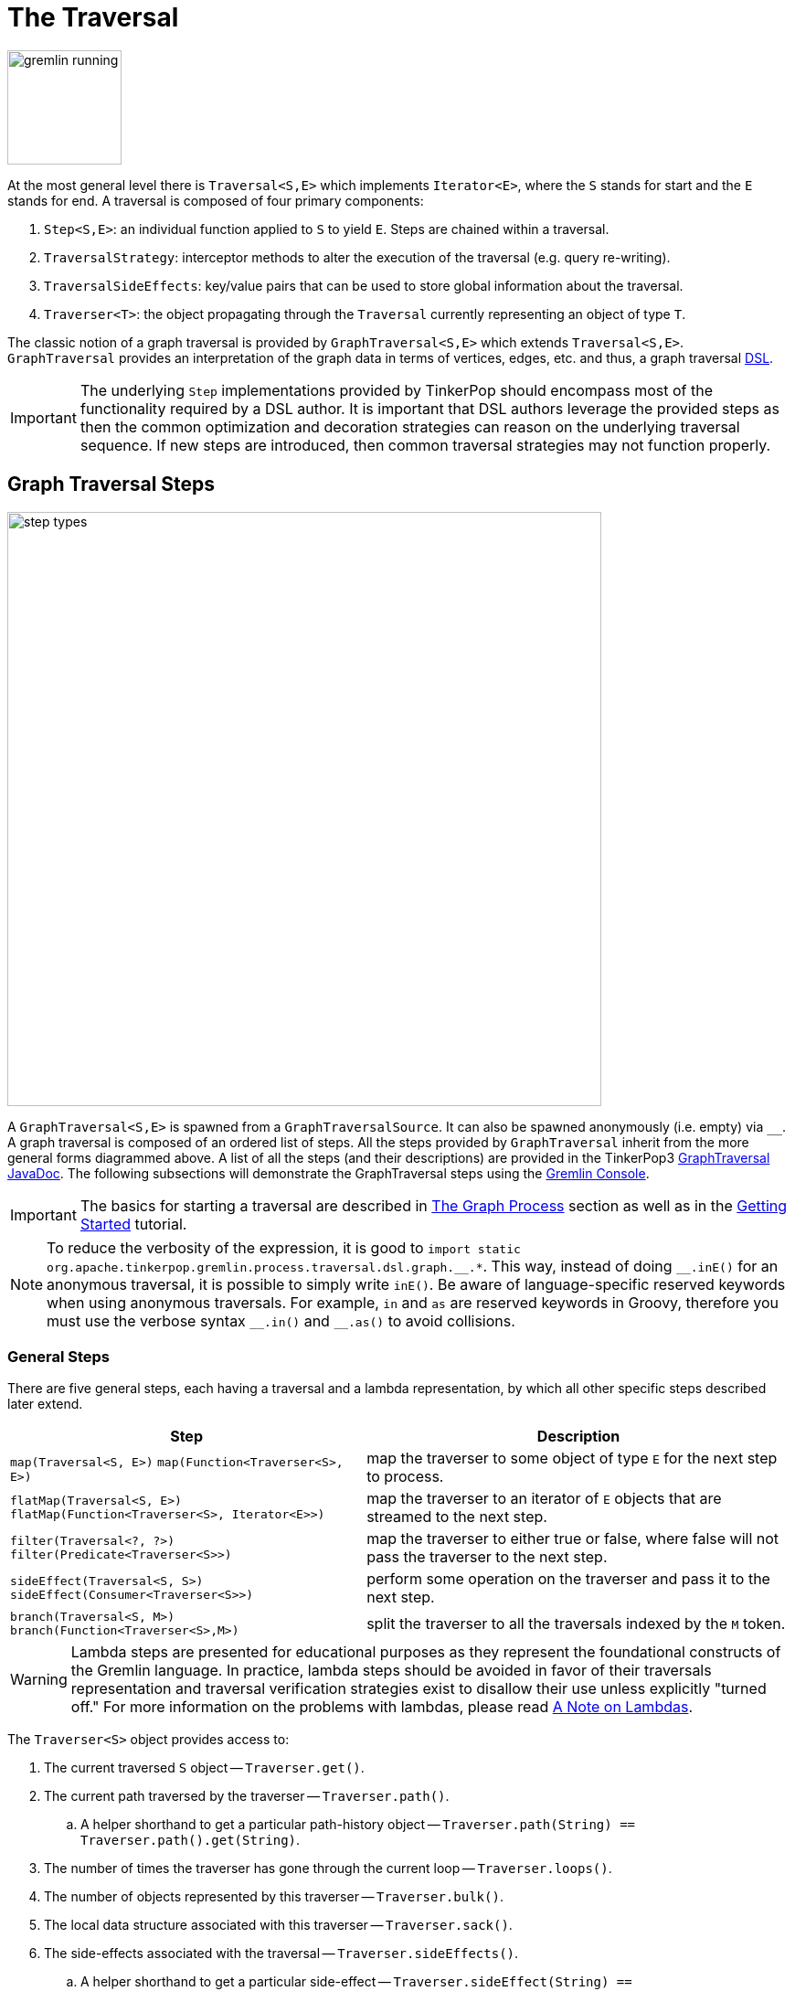 ////
Licensed to the Apache Software Foundation (ASF) under one or more
contributor license agreements.  See the NOTICE file distributed with
this work for additional information regarding copyright ownership.
The ASF licenses this file to You under the Apache License, Version 2.0
(the "License"); you may not use this file except in compliance with
the License.  You may obtain a copy of the License at

  http://www.apache.org/licenses/LICENSE-2.0

Unless required by applicable law or agreed to in writing, software
distributed under the License is distributed on an "AS IS" BASIS,
WITHOUT WARRANTIES OR CONDITIONS OF ANY KIND, either express or implied.
See the License for the specific language governing permissions and
limitations under the License.
////
[[traversal]]
= The Traversal

image::gremlin-running.png[width=125]

At the most general level there is `Traversal<S,E>` which implements `Iterator<E>`, where the `S` stands for start and
the `E` stands for end. A traversal is composed of four primary components:
  
 . `Step<S,E>`: an individual function applied to `S` to yield `E`. Steps are chained within a traversal.
 . `TraversalStrategy`: interceptor methods to alter the execution of the traversal (e.g. query re-writing).
 . `TraversalSideEffects`: key/value pairs that can be used to store global information about the traversal.
 . `Traverser<T>`: the object propagating through the `Traversal` currently representing an object of type `T`. 

The classic notion of a graph traversal is provided by `GraphTraversal<S,E>` which extends `Traversal<S,E>`.
`GraphTraversal` provides an interpretation of the graph data in terms of vertices, edges, etc. and thus, a graph
traversal link:http://en.wikipedia.org/wiki/Domain-specific_language[DSL].

IMPORTANT: The underlying `Step` implementations provided by TinkerPop should encompass most of the functionality
required by a DSL author. It is important that DSL authors leverage the provided steps as then the common optimization
and decoration strategies can reason on the underlying traversal sequence. If new steps are introduced, then common
traversal strategies may not function properly.

[[graph-traversal-steps]]
== Graph Traversal Steps

image::step-types.png[width=650]

A `GraphTraversal<S,E>` is spawned from a `GraphTraversalSource`. It can also be spawned anonymously (i.e. empty)
via `+__+`. A graph traversal is composed of an ordered list of steps. All the steps provided by `GraphTraversal`
inherit from the more general forms diagrammed above. A list of all the steps (and their descriptions) are provided
in the TinkerPop3 link:http://tinkerpop.apache.org/javadocs/x.y.z/core/org/apache/tinkerpop/gremlin/process/traversal/dsl/graph/GraphTraversal.html[GraphTraversal JavaDoc].
The following subsections will demonstrate the GraphTraversal steps using the <<gremlin-console,Gremlin Console>>.

IMPORTANT: The basics for starting a traversal are described in <<the-graph-process,The Graph Process>> section as
well as in the link:http://tinkerpop.apache.org/docs/current/tutorials/getting-started/[Getting Started] tutorial.

NOTE: To reduce the verbosity of the expression, it is good to
`+import static org.apache.tinkerpop.gremlin.process.traversal.dsl.graph.__.*+`. This way, instead of doing `+__.inE()+`
for an anonymous traversal, it is possible to simply write `inE()`. Be aware of language-specific reserved keywords
when using anonymous traversals. For example, `in` and `as` are reserved keywords in Groovy, therefore you must use
the verbose syntax `+__.in()+` and `+__.as()+` to avoid collisions.

[[general-steps]]
=== General Steps

There are five general steps, each having a traversal and a lambda representation, by which all other specific steps described later extend.

[width="100%",cols="10,12",options="header"]
|=========================================================
| Step| Description
| `map(Traversal<S, E>)`  `map(Function<Traverser<S>, E>)` | map the traverser to some object of type `E` for the next step to process.
| `flatMap(Traversal<S, E>)`  `flatMap(Function<Traverser<S>, Iterator<E>>)` | map the traverser to an iterator of `E` objects that are streamed to the next step.
| `filter(Traversal<?, ?>)`  `filter(Predicate<Traverser<S>>)` | map the traverser to either true or false, where false will not pass the traverser to the next step.
| `sideEffect(Traversal<S, S>)`  `sideEffect(Consumer<Traverser<S>>)` | perform some operation on the traverser and pass it to the next step.
| `branch(Traversal<S, M>)`  `branch(Function<Traverser<S>,M>)` | split the traverser to all the traversals indexed by the `M` token.
|=========================================================

WARNING: Lambda steps are presented for educational purposes as they represent the foundational constructs of the
Gremlin language. In practice, lambda steps should be avoided in favor of their traversals representation and traversal
verification strategies exist to disallow their use unless explicitly "turned off." For more information on the problems
with lambdas, please read <<a-note-on-lambdas,A Note on Lambdas>>.

The `Traverser<S>` object provides access to:

 . The current traversed `S` object -- `Traverser.get()`.
 . The current path traversed by the traverser -- `Traverser.path()`.
  .. A helper shorthand to get a particular path-history object -- `Traverser.path(String) == Traverser.path().get(String)`.
 . The number of times the traverser has gone through the current loop -- `Traverser.loops()`.
 . The number of objects represented by this traverser -- `Traverser.bulk()`.
 . The local data structure associated with this traverser -- `Traverser.sack()`.
 . The side-effects associated with the traversal -- `Traverser.sideEffects()`.
  .. A helper shorthand to get a particular side-effect -- `Traverser.sideEffect(String) == Traverser.sideEffects().get(String)`.

image:map-lambda.png[width=150,float=right]
[gremlin-groovy,modern]
----
g.V(1).out().values('name') <1>
g.V(1).out().map {it.get().value('name')} <2>
g.V(1).out().map(values('name')) <3>
----

<1> An outgoing traversal from vertex 1 to the name values of the adjacent vertices.
<2> The same operation, but using a lambda to access the name property values.
<3> Again the same operation, but using the traversal representation of `map()`.

image:filter-lambda.png[width=160,float=right]
[gremlin-groovy,modern]
----
g.V().filter {it.get().label() == 'person'} <1>
g.V().filter(label().is('person')) <2>
g.V().hasLabel('person') <3>
----

<1> A filter that only allows the vertex to pass if it has the "person" label
<2> The same operation, but using the traversal representation of `filter()`.
<3> The more specific `has()`-step is implemented as a `filter()` with respective predicate.

image:side-effect-lambda.png[width=175,float=right]
[gremlin-groovy,modern]
----
g.V().hasLabel('person').sideEffect(System.out.&println) <1>
g.V().sideEffect(outE().count().store("o")).
      sideEffect(inE().count().store("i")).cap("o","i") <2>
----

<1> Whatever enters `sideEffect()` is passed to the next step, but some intervening process can occur.
<2> Compute the out- and in-degree for each vertex. Both `sideEffect()` are fed with the same vertex.

image:branch-lambda.png[width=180,float=right]
[gremlin-groovy,modern]
----
g.V().branch {it.get().value('name')}.
      option('marko', values('age')).
      option(none, values('name')) <1>
g.V().branch(values('name')).
      option('marko', values('age')).
      option(none, values('name')) <2>
g.V().choose(has('name','marko'),
             values('age'),
             values('name')) <3>
----

<1> If the vertex is "marko", get his age, else get the name of the vertex.
<2> The same operation, but using the traversal representing of `branch()`.
<3> The more specific boolean-based `choose()`-step is implemented as a `branch()`.

[[terminal-steps]]
=== Terminal Steps

Typically, when a step is concatenated to a traversal a traversal is returned. In this way, a traversal is built up
in a link:https://en.wikipedia.org/wiki/Fluent_interface[fluent], link:https://en.wikipedia.org/wiki/Monoid[monadic] fashion.
However, some steps do not return a traversal, but instead, execute the traversal and return a result. These steps are known
as terminal steps (*terminal*) and they are explained via the examples below.

[gremlin-groovy,modern]
----
g.V().out('created').hasNext() <1>
g.V().out('created').next() <2>
g.V().out('created').next(2) <3>
g.V().out('nothing').tryNext() <4>
g.V().out('created').toList() <5>
g.V().out('created').toSet() <6>
g.V().out('created').toBulkSet() <7>
results = ['blah',3]
g.V().out('created').fill(results) <8>
g.addV('person').iterate() <9>
----

<1> `hasNext()` determines whether there are available results.
<2> `next()` will return the next result.
<3> `next(n)` will return the next `n` results in a list.
<4> `tryNext()` will return an `Optional` and thus, is a composite of `hasNext()`/`next()`.
<5> `toList()` will return all results in a list.
<6> `toSet()` will return all results in a set (thus, duplicates removed).
<7> `toBulkSet()` will return all results in a weighted set (thus, duplicates preserved via weighting).
<8> `fill(collection)` will put all results in the provided collection and return the collection when complete.
<9> `iterate()` does not exactly fit the definition of a terminal step in that it doesn't return a result, but still
returns a traversal - it does however behave as a terminal step in that it iterates the traversal and generates side
effects without returning the actual result.

Finally, <<explain-step,`explain()`>>-step is also a terminal step and is described in its own section.

[[addedge-step]]
=== AddEdge Step

link:http://en.wikipedia.org/wiki/Automated_reasoning[Reasoning] is the process of making explicit what is implicit
in the data. What is explicit in a graph are the objects of the graph -- i.e. vertices and edges. What is implicit
in the graph is the traversal. In other words, traversals expose meaning where the meaning is determined by the
traversal definition. For example, take the concept of a "co-developer." Two people are co-developers if they have
worked on the same project together. This concept can be represented as a traversal and thus, the concept of
"co-developers" can be derived. Moreover, what was once implicit can be made explicit via the `addE()`-step
(*map*/*sideEffect*).

image::addedge-step.png[width=450]

[gremlin-groovy,modern]
----
g.V(1).as('a').out('created').in('created').where(neq('a')).
  addE('co-developer').from('a').property('year',2009) <1>
g.V(3,4,5).aggregate('x').has('name','josh').as('a').
  select('x').unfold().hasLabel('software').addE('createdBy').to('a') <2>
g.V().as('a').out('created').addE('createdBy').to('a').property('acl','public') <3>
g.V(1).as('a').out('knows').
  addE('livesNear').from('a').property('year',2009).
  inV().inE('livesNear').values('year') <4>
g.V().match(
        __.as('a').out('knows').as('b'),
        __.as('a').out('created').as('c'),
        __.as('b').out('created').as('c')).
      addE('friendlyCollaborator').from('a').to('b').
        property(id,23).property('project',select('c').values('name')) <5>
g.E(23).valueMap()
marko = g.V().has('name','marko').next()
peter = g.V().has('name','peter').next()
g.V(marko).addE('knows').to(peter) <6>
g.addE('knows').from(marko).to(peter) <7>
----

<1> Add a co-developer edge with a year-property between marko and his collaborators.
<2> Add incoming createdBy edges from the josh-vertex to the lop- and ripple-vertices.
<3> Add an inverse createdBy edge for all created edges.
<4> The newly created edge is a traversable object.
<5> Two arbitrary bindings in a traversal can be joined ``from()``->``to()``, where `id` can be provided for graphs that
supports user provided ids.
<6> Add an edge between marko and peter given the directed (detached) vertex references.
<7> Add an edge between marko and peter given the directed (detached) vertex references.

*Additional References*

link:++http://tinkerpop.apache.org/javadocs/x.y.z/core/org/apache/tinkerpop/gremlin/process/traversal/dsl/graph/GraphTraversal.html#addE-java.lang.String-++[`addE(String)`],
link:++http://tinkerpop.apache.org/javadocs/x.y.z/core/org/apache/tinkerpop/gremlin/process/traversal/dsl/graph/GraphTraversal.html#addE-org.apache.tinkerpop.gremlin.process.traversal.Traversal-++[`addE(Traversal)`]

[[addvertex-step]]
=== AddVertex Step

The `addV()`-step is used to add vertices to the graph (*map*/*sideEffect*). For every incoming object, a vertex is
created. Moreover, `GraphTraversalSource` maintains an `addV()` method.

[gremlin-groovy,modern]
----
g.addV('person').property('name','stephen')
g.V().values('name')
g.V().outE('knows').addV().property('name','nothing')
g.V().has('name','nothing')
g.V().has('name','nothing').bothE()
----

*Additional References*

link:++http://tinkerpop.apache.org/javadocs/x.y.z/core/org/apache/tinkerpop/gremlin/process/traversal/dsl/graph/GraphTraversal.html#addV--++[`addV()`],
link:++http://tinkerpop.apache.org/javadocs/x.y.z/core/org/apache/tinkerpop/gremlin/process/traversal/dsl/graph/GraphTraversal.html#addV-java.lang.String-++[`addV(String)`],
link:++http://tinkerpop.apache.org/javadocs/x.y.z/core/org/apache/tinkerpop/gremlin/process/traversal/dsl/graph/GraphTraversal.html#addV-org.apache.tinkerpop.gremlin.process.traversal.Traversal-++[`addV(Traversal)`]

[[addproperty-step]]
=== AddProperty Step

The `property()`-step is used to add properties to the elements of the graph (*sideEffect*). Unlike `addV()` and
`addE()`, `property()` is a full sideEffect step in that it does not return the property it created, but the element
that streamed into it. Moreover, if `property()` follows an `addV()` or `addE()`, then it is "folded" into the
previous step to enable vertex and edge creation with all its properties in one creation operation.

[gremlin-groovy,modern]
----
g.V(1).property('country','usa')
g.V(1).property('city','santa fe').property('state','new mexico').valueMap()
g.V(1).property(list,'age',35)  <1>
g.V(1).valueMap()
g.V(1).property('friendWeight',outE('knows').values('weight').sum(),'acl','private') <2>
g.V(1).properties('friendWeight').valueMap() <3>
----

<1> For vertices, a cardinality can be provided for <<vertex-properties,vertex properties>>.
<2> It is possible to select the property value (as well as key) via a traversal.
<3> For vertices, the `property()`-step can add meta-properties.

*Additional References*

link:++http://tinkerpop.apache.org/javadocs/x.y.z/core/org/apache/tinkerpop/gremlin/process/traversal/dsl/graph/GraphTraversal.html#property-java.lang.Object-java.lang.Object-java.lang.Object...-++[`property(Object, Object, Object...)`],
link:++http://tinkerpop.apache.org/javadocs/x.y.z/core/org/apache/tinkerpop/gremlin/process/traversal/dsl/graph/GraphTraversal.html#property-org.apache.tinkerpop.gremlin.structure.VertexProperty.Cardinality-java.lang.Object-java.lang.Object-java.lang.Object...-++[`property(Cardinality, Object, Object, Object...)`],
link:++http://tinkerpop.apache.org/javadocs/x.y.z/core/org/apache/tinkerpop/gremlin/structure/VertexProperty.Cardinality.html++[`Cardinality`]

[[aggregate-step]]
=== Aggregate Step

image::aggregate-step.png[width=800]

The `aggregate()`-step (*sideEffect*) is used to aggregate all the objects at a particular point of traversal into a
`Collection`. The step uses link:http://en.wikipedia.org/wiki/Eager_evaluation[eager evaluation] in that no objects
continue on until all previous objects have been fully aggregated (as opposed to <<store-step,`store()`>> which
link:http://en.wikipedia.org/wiki/Lazy_evaluation[lazily] fills a collection). The eager evaluation nature is crucial
in situations where everything at a particular point is required for future computation. An example is provided below.

[gremlin-groovy,modern]
----
g.V(1).out('created') <1>
g.V(1).out('created').aggregate('x') <2>
g.V(1).out('created').aggregate('x').in('created') <3>
g.V(1).out('created').aggregate('x').in('created').out('created') <4>
g.V(1).out('created').aggregate('x').in('created').out('created').
       where(without('x')).values('name') <5>
----

<1> What has marko created?
<2> Aggregate all his creations.
<3> Who are marko's collaborators?
<4> What have marko's collaborators created?
<5> What have marko's collaborators created that he hasn't created?

In link:http://en.wikipedia.org/wiki/Recommender_system[recommendation systems], the above pattern is used:
    
    "What has userA liked? Who else has liked those things? What have they liked that userA hasn't already liked?"

Finally, `aggregate()`-step can be modulated via `by()`-projection.

[gremlin-groovy,modern]
----
g.V().out('knows').aggregate('x').cap('x')
g.V().out('knows').aggregate('x').by('name').cap('x')
----

*Additional References*

link:++http://tinkerpop.apache.org/javadocs/x.y.z/core/org/apache/tinkerpop/gremlin/process/traversal/dsl/graph/GraphTraversal.html#aggregate-java.lang.String-++[`aggregate(String)`]

[[and-step]]
=== And Step

The `and()`-step ensures that all provided traversals yield a result (*filter*). Please see <<or-step,`or()`>> for or-semantics.

[NOTE, caption=Python]
====
The term `and` is a reserved word in Python, and therefore must be referred to in Gremlin with `and_()`.
====

[gremlin-groovy,modern]
----
g.V().and(
   outE('knows'),
   values('age').is(lt(30))).
     values('name')
----

The `and()`-step can take an arbitrary number of traversals. All traversals must produce at least one output for the
original traverser to pass to the next step.

An link:http://en.wikipedia.org/wiki/Infix_notation[infix notation] can be used as well. Though, with infix notation,
only two traversals can be and'd together.

[gremlin-groovy,modern]
----
g.V().where(outE('created').and().outE('knows')).values('name')
----

*Additional References*

link:++http://tinkerpop.apache.org/javadocs/x.y.z/core/org/apache/tinkerpop/gremlin/process/traversal/dsl/graph/GraphTraversal.html#and-org.apache.tinkerpop.gremlin.process.traversal.Traversal...-++[`and(Traversal...)`]

[[as-step]]
=== As Step

The `as()`-step is not a real step, but a "step modulator" similar to <<by-step,`by()`>> and <<option-step,`option()`>>.
With `as()`, it is possible to provide a label to the step that can later be accessed by steps and data structures
that make use of such labels -- e.g., <<select-step,`select()`>>, <<match-step,`match()`>>, and path.

[NOTE, caption=Groovy]
====
The term `as` is a reserved word in Groovy, and when therefore used as part of an anonymous traversal must be referred
to in Gremlin with the double underscore `+__.as()+`.
====

[NOTE, caption=Python]
====
The term `as` is a reserved word in Python, and therefore must be referred to in Gremlin with `as_()`.
====

[gremlin-groovy,modern]
----
g.V().as('a').out('created').as('b').select('a','b')            <1>
g.V().as('a').out('created').as('b').select('a','b').by('name') <2>
----

<1> Select the objects labeled "a" and "b" from the path.
<2> Select the objects labeled "a" and "b" from the path and, for each object, project its name value.

A step can have any number of labels associated with it. This is useful for referencing the same step multiple times in a future step.

[gremlin-groovy,modern]
----
g.V().hasLabel('software').as('a','b','c').
   select('a','b','c').
     by('name').
     by('lang').
     by(__.in('created').values('name').fold())
----

*Additional References*

link:++http://tinkerpop.apache.org/javadocs/x.y.z/core/org/apache/tinkerpop/gremlin/process/traversal/dsl/graph/GraphTraversal.html#as-java.lang.String-java.lang.String...-++[`as(String,String...)`]

[[barrier-step]]
=== Barrier Step

The `barrier()`-step (*barrier*) turns the lazy traversal pipeline into a bulk-synchronous pipeline. This step is
useful in the following situations:

  * When everything prior to `barrier()` needs to be executed before moving onto the steps after the `barrier()` (i.e. ordering).
  * When "stalling" the traversal may lead to a "bulking optimization" in traversals that repeatedly touch many of the same elements (i.e. optimizing).

[gremlin-groovy,modern]
----
g.V().sideEffect{println "first: ${it}"}.sideEffect{println "second: ${it}"}.iterate()
g.V().sideEffect{println "first: ${it}"}.barrier().sideEffect{println "second: ${it}"}.iterate()
----

The theory behind a "bulking optimization" is simple. If there are one million traversers at vertex 1, then there is
no need to calculate one million `both()`-computations. Instead, represent those one million traversers as a single
traverser with a `Traverser.bulk()` equal to one million and execute `both()` once. A bulking optimization example is
made more salient on a larger graph. Therefore, the example below leverages the <<grateful-dead,Grateful Dead graph>>.

[gremlin-groovy]
----
graph = TinkerGraph.open()
graph.io(graphml()).readGraph('data/grateful-dead.xml')
g = graph.traversal().withoutStrategies(LazyBarrierStrategy) <1>
clockWithResult(1){g.V().both().both().both().count().next()} <2>
clockWithResult(1){g.V().repeat(both()).times(3).count().next()} <3>
clockWithResult(1){g.V().both().barrier().both().barrier().both().barrier().count().next()} <4>
----

<1> Explicitly remove `LazyBarrierStrategy` which yields a bulking optimization.
<2> A non-bulking traversal where each traverser is processed.
<3> Each traverser entering `repeat()` has its recursion bulked.
<4> A bulking traversal where implicit traversers are not processed.

If `barrier()` is provided an integer argument, then the barrier will only hold `n`-number of unique traversers in its
barrier before draining the aggregated traversers to the next step. This is useful in the aforementioned bulking
optimization scenario with the added benefit of reducing the risk of an out-of-memory exception.

`LazyBarrierStrategy` inserts `barrier()`-steps into a traversal where appropriate in order to gain the
"bulking optimization."

[gremlin-groovy]
----
graph = TinkerGraph.open()
graph.io(graphml()).readGraph('data/grateful-dead.xml')
g = graph.traversal() <1>
clockWithResult(1){g.V().both().both().both().count().next()}
g.V().both().both().both().count().iterate().toString()  <2>
----

<1> `LazyBarrierStrategy` is a default strategy and thus, does not need to be explicitly activated.
<2> With `LazyBarrierStrategy` activated, `barrier()`-steps are automatically inserted where appropriate.

*Additional References*

link:++http://tinkerpop.apache.org/javadocs/x.y.z/core/org/apache/tinkerpop/gremlin/process/traversal/dsl/graph/GraphTraversal.html#barrier--++[`barrier()`],
link:++http://tinkerpop.apache.org/javadocs/x.y.z/core/org/apache/tinkerpop/gremlin/process/traversal/dsl/graph/GraphTraversal.html#barrier-java.util.function.Consumer-++[`barrier(Consumer)`],
link:++http://tinkerpop.apache.org/javadocs/x.y.z/core/org/apache/tinkerpop/gremlin/process/traversal/dsl/graph/GraphTraversal.html#barrier-int-++[`barrier(int)`]

[[by-step]]
=== By Step

The `by()`-step is not an actual step, but instead is a "step-modulator" similar to <<as-step,`as()`>> and
<<option-step,`option()`>>. If a step is able to accept traversals, functions, comparators, etc. then `by()` is the
means by which they are added. The general pattern is `step().by()...by()`. Some steps can only accept one `by()`
while others can take an arbitrary amount.

[gremlin-groovy,modern]
----
g.V().group().by(bothE().count()) <1>
g.V().group().by(bothE().count()).by('name') <2>
g.V().group().by(bothE().count()).by(count())  <3>
----

<1> `by(outE().count())` will group the elements by their edge count (*traversal*).
<2> `by('name')` will process the grouped elements by their name (*element property projection*).
<3> `by(count())` will count the number of elements in each group (*traversal*).

The following steps all support `by()`-modulation. Note that the semantics of such modulation should be understood
on a step-by-step level and thus, as discussed in their respective section of the documentation.

* <<dedup-step, `dedup()`>>: dedup on the results of a `by()`-modulation.
* <<cyclicpath-step, `cyclicPath()`>>: filter if the traverser's path is cyclic given `by()`-modulation.
* <<simplepath-step, `simplePath()`>>: filter if the traverser's path is simple given `by()`-modulation.
* <<sample-step, `sample()`>>: sample using the value returned by `by()`-modulation.
* <<where-step, `where()`>>: determine the predicate given the testing of the results of `by()`-modulation.
* <<groupcount-step,`groupCount()`>>: count those groups where the group keys are the result of `by()`-modulation.
* <<group-step, `group()`>>: create group keys and values according to `by()`-modulation.
* <<order-step, `order()`>>: order the objects by the results of a `by()`-modulation.
* <<path-step, `path()`>>: get the path of the traverser where each path element is `by()`-modulated.
* <<project-step, `project()`>>: project a map of results given various `by()`-modulations off the current object.
* <<select-step, `select()`>>: select path elements and transform them via `by()`-modulation.
* <<tree-step, `tree()`>>: get a tree of traversers objects where the objects have been `by()`-modulated.
* <<aggregate-step, `aggregate()`>>: aggregate all objects into a set but only store their `by()`-modulated values.
* <<store-step, `store()`>>: store all objects into a set but only store their `by()`-modulated values.

*Additional References*

link:++http://tinkerpop.apache.org/javadocs/x.y.z/core/org/apache/tinkerpop/gremlin/process/traversal/dsl/graph/GraphTraversal.html#by--++[`by()`],
link:++http://tinkerpop.apache.org/javadocs/x.y.z/core/org/apache/tinkerpop/gremlin/process/traversal/dsl/graph/GraphTraversal.html#by-java.util.Comparator-++[`by(Comparator)`],
link:++http://tinkerpop.apache.org/javadocs/x.y.z/core/org/apache/tinkerpop/gremlin/process/traversal/dsl/graph/GraphTraversal.html#by-java.util.function.Function-java.util.Comparator-++[`by(Function,Comparator)`],
link:++http://tinkerpop.apache.org/javadocs/x.y.z/core/org/apache/tinkerpop/gremlin/process/traversal/dsl/graph/GraphTraversal.html#by-java.util.function.Function-++[`by(Function)`],
link:++http://tinkerpop.apache.org/javadocs/x.y.z/core/org/apache/tinkerpop/gremlin/process/traversal/dsl/graph/GraphTraversal.html#by-org.apache.tinkerpop.gremlin.process.traversal.Order-++[`by(Order)`],
link:++http://tinkerpop.apache.org/javadocs/x.y.z/core/org/apache/tinkerpop/gremlin/process/traversal/dsl/graph/GraphTraversal.html#by-java.lang.String-++[`by(String)`],
link:++http://tinkerpop.apache.org/javadocs/x.y.z/core/org/apache/tinkerpop/gremlin/process/traversal/dsl/graph/GraphTraversal.html#by-java.lang.String-java.util.Comparator-++[`by(String,Comparator)`],
link:++http://tinkerpop.apache.org/javadocs/x.y.z/core/org/apache/tinkerpop/gremlin/process/traversal/dsl/graph/GraphTraversal.html#by-org.apache.tinkerpop.gremlin.structure.T-++[`by(T)`],
link:++http://tinkerpop.apache.org/javadocs/x.y.z/core/org/apache/tinkerpop/gremlin/process/traversal/dsl/graph/GraphTraversal.html#by-org.apache.tinkerpop.gremlin.process.traversal.Traversal-++[`by(Traversal)`],
link:++http://tinkerpop.apache.org/javadocs/x.y.z/core/org/apache/tinkerpop/gremlin/process/traversal/dsl/graph/GraphTraversal.html#by-org.apache.tinkerpop.gremlin.process.traversal.Traversal-java.util.Comparator-++[`by(Traversal,Comparator)`],
link:++http://tinkerpop.apache.org/javadocs/x.y.z/core/org/apache/tinkerpop/gremlin/structure/T.html++[`T`],
link:++http://tinkerpop.apache.org/javadocs/x.y.z/core/org/apache/tinkerpop/gremlin/process/traversal/Order.html++[`Order`]


[[cap-step]]
=== Cap Step

The `cap()`-step (*barrier*) iterates the traversal up to itself and emits the sideEffect referenced by the provided
key. If multiple keys are provided, then a `Map<String,Object>` of sideEffects is emitted.

[gremlin-groovy,modern]
----
g.V().groupCount('a').by(label).cap('a')      <1>
g.V().groupCount('a').by(label).groupCount('b').by(outE().count()).cap('a','b')   <2>
----

<1> Group and count vertices by their label.  Emit the side effect labeled 'a', which is the group count by label.
<2> Same as statement 1, but also emit the side effect labeled 'b' which groups vertices by the number of out edges.

*Additional References*

link:++http://tinkerpop.apache.org/javadocs/x.y.z/core/org/apache/tinkerpop/gremlin/process/traversal/dsl/graph/GraphTraversal.html#cap-java.lang.String-java.lang.String...-++[`cap(String,String...)`]

[[choose-step]]
=== Choose Step

image::choose-step.png[width=700]

The `choose()`-step (*branch*) routes the current traverser to a particular traversal branch option. With `choose()`,
it is possible to implement if/then/else-semantics as well as more complicated selections.

[gremlin-groovy,modern]
----
g.V().hasLabel('person').
      choose(values('age').is(lte(30)),
        __.in(),
        __.out()).values('name') <1>
g.V().hasLabel('person').
      choose(values('age')).
        option(27, __.in()).
        option(32, __.out()).values('name') <2>
----

<1> If the traversal yields an element, then do `in`, else do `out` (i.e. true/false-based option selection).
<2> Use the result of the traversal as a key to the map of traversal options (i.e. value-based option selection).

If the "false"-branch is not provided, then if/then-semantics are implemented.

[gremlin-groovy,modern]
----
g.V().choose(hasLabel('person'), out('created')).values('name') <1>
g.V().choose(hasLabel('person'), out('created'), identity()).values('name') <2>
----

<1> If the vertex is a person, emit the vertices they created, else emit the vertex.
<2> If/then/else with an `identity()` on the false-branch is equivalent to if/then with no false-branch.

Note that `choose()` can have an arbitrary number of options and moreover, can take an anonymous traversal as its choice function.

[gremlin-groovy,modern]
----
g.V().hasLabel('person').
      choose(values('name')).
        option('marko', values('age')).
        option('josh', values('name')).
        option('vadas', valueMap()).
        option('peter', label())
----

The `choose()`-step can leverage the `Pick.none` option match. For anything that does not match a specified option, the `none`-option is taken.

[gremlin-groovy,modern]
----
g.V().hasLabel('person').
      choose(values('name')).
        option('marko', values('age')).
        option(none, values('name'))
----

*Additional References*

link:++http://tinkerpop.apache.org/javadocs/x.y.z/core/org/apache/tinkerpop/gremlin/process/traversal/dsl/graph/GraphTraversal.html#choose-java.util.function.Function-++[`choose(Function)`],
link:++http://tinkerpop.apache.org/javadocs/x.y.z/core/org/apache/tinkerpop/gremlin/process/traversal/dsl/graph/GraphTraversal.html#choose-java.util.function.Predicate-org.apache.tinkerpop.gremlin.process.traversal.Traversal-++[`choose(Predicate,Traversal)`],
link:++http://tinkerpop.apache.org/javadocs/x.y.z/core/org/apache/tinkerpop/gremlin/process/traversal/dsl/graph/GraphTraversal.html#choose-java.util.function.Predicate-org.apache.tinkerpop.gremlin.process.traversal.Traversal-org.apache.tinkerpop.gremlin.process.traversal.Traversal-++[`choose(Predicate,Traversal,Traversal)`],
link:++http://tinkerpop.apache.org/javadocs/x.y.z/core/org/apache/tinkerpop/gremlin/process/traversal/dsl/graph/GraphTraversal.html#choose-org.apache.tinkerpop.gremlin.process.traversal.Traversal-org.apache.tinkerpop.gremlin.process.traversal.Traversal-++[`choose(Traversal,Traversal)`],
link:++http://tinkerpop.apache.org/javadocs/x.y.z/core/org/apache/tinkerpop/gremlin/process/traversal/dsl/graph/GraphTraversal.html#choose-org.apache.tinkerpop.gremlin.process.traversal.Traversal-org.apache.tinkerpop.gremlin.process.traversal.Traversal-org.apache.tinkerpop.gremlin.process.traversal.Traversal-++[`choose(Traversal,Traversal,Traversal)`],
link:++http://tinkerpop.apache.org/javadocs/x.y.z/core/org/apache/tinkerpop/gremlin/process/traversal/dsl/graph/GraphTraversal.html#choose-org.apache.tinkerpop.gremlin.process.traversal.Traversal-++[`choose(Traversal)`]

[[coalesce-step]]
=== Coalesce Step

The `coalesce()`-step evaluates the provided traversals in order and returns the first traversal that emits at
least one element.

[gremlin-groovy,modern]
----
g.V(1).coalesce(outE('knows'), outE('created')).inV().path().by('name').by(label)
g.V(1).coalesce(outE('created'), outE('knows')).inV().path().by('name').by(label)
g.V(1).property('nickname', 'okram')
g.V().hasLabel('person').coalesce(values('nickname'), values('name'))
----

*Additional References*

link:++http://tinkerpop.apache.org/javadocs/x.y.z/core/org/apache/tinkerpop/gremlin/process/traversal/dsl/graph/GraphTraversal.html#coalesce-org.apache.tinkerpop.gremlin.process.traversal.Traversal...-++[`coalesce(Traversal...)`]

[[coin-step]]
=== Coin Step

To randomly filter out a traverser, use the `coin()`-step (*filter*). The provided double argument biases the "coin toss."

[gremlin-groovy,modern]
----
g.V().coin(0.5)
g.V().coin(0.0)
g.V().coin(1.0)
----

*Additional References*

link:++http://tinkerpop.apache.org/javadocs/x.y.z/core/org/apache/tinkerpop/gremlin/process/traversal/dsl/graph/GraphTraversal.html#coin-double-++[`coin(double)`]

[[constant-step]]
=== Constant Step

To specify a constant value for a traverser, use the `constant()`-step (*map*).  This is often useful with conditional
steps like <<choose-step,`choose()`-step>> or <<coalesce-step,`coalesce()`-step>>.

[gremlin-groovy,modern]
----
g.V().choose(hasLabel('person'),
    values('name'),
    constant('inhuman')) <1>
g.V().coalesce(
    hasLabel('person').values('name'),
    constant('inhuman')) <2>
----

<1> Show the names of people, but show "inhuman" for other vertices.
<2> Same as statement 1 (unless there is a person vertex with no name).

*Additional References*

link:++http://tinkerpop.apache.org/javadocs/x.y.z/core/org/apache/tinkerpop/gremlin/process/traversal/dsl/graph/GraphTraversal.html#constant-E2-++[`constant(Object)`]

[[count-step]]
=== Count Step

image::count-step.png[width=195]

The `count()`-step (*map*) counts the total number of represented traversers in the streams (i.e. the bulk count).

[gremlin-groovy,modern]
----
g.V().count()
g.V().hasLabel('person').count()
g.V().hasLabel('person').outE('created').count().path()  <1>
g.V().hasLabel('person').outE('created').count().map {it.get() * 10}.path() <2>
----

<1> `count()`-step is a <<a-note-on-barrier-steps,reducing barrier step>> meaning that all of the previous traversers are folded into a new traverser.
<2> The path of the traverser emanating from `count()` starts at `count()`.

IMPORTANT: `count(local)` counts the current, local object (not the objects in the traversal stream). This works for
`Collection`- and `Map`-type objects. For any other object, a count of 1 is returned.

*Additional References*

link:++http://tinkerpop.apache.org/javadocs/x.y.z/core/org/apache/tinkerpop/gremlin/process/traversal/dsl/graph/GraphTraversal.html#count--++[`count()`],
link:++http://tinkerpop.apache.org/javadocs/x.y.z/core/org/apache/tinkerpop/gremlin/process/traversal/dsl/graph/GraphTraversal.html#count-org.apache.tinkerpop.gremlin.process.traversal.Scope-++[`count(Scope)`],
link:++http://tinkerpop.apache.org/javadocs/x.y.z/core/org/apache/tinkerpop/gremlin/process/traversal/Scope.html++[`Scope`]

[[cyclicpath-step]]
=== CyclicPath Step

image::cyclicpath-step.png[width=400]

Each traverser maintains its history through the traversal over the graph -- i.e. its <<path-data-structure,path>>.
If it is important that the traverser repeat its course, then `cyclic()`-path should be used (*filter*). The step
analyzes the path of the traverser thus far and if there are any repeats, the traverser is filtered out over the
traversal computation. If non-cyclic behavior is desired, see <<simplepath-step,`simplePath()`>>.

[gremlin-groovy,modern]
----
g.V(1).both().both()
g.V(1).both().both().cyclicPath()
g.V(1).both().both().cyclicPath().path()
g.V(1).as('a').out('created').as('b').
  in('created').as('c').
  cyclicPath().
  path()
g.V(1).as('a').out('created').as('b').
  in('created').as('c').
  cyclicPath().from('a').to('b').
  path()
----

*Additional References*

link:++http://tinkerpop.apache.org/javadocs/x.y.z/core/org/apache/tinkerpop/gremlin/process/traversal/dsl/graph/GraphTraversal.html#cyclicPath--++[`cyclicPath()`]

[[dedup-step]]
=== Dedup Step

With `dedup()`-step (*filter*), repeatedly seen objects are removed from the traversal stream. Note that if a
traverser's bulk is greater than 1, then it is set to 1 before being emitted.

[gremlin-groovy,modern]
----
g.V().values('lang')
g.V().values('lang').dedup()
g.V(1).repeat(bothE('created').dedup().otherV()).emit().path() <1>
----

<1> Traverse all `created` edges, but don't touch any edge twice.

If a by-step modulation is provided to `dedup()`, then the object is processed accordingly prior to determining if it
has been seen or not.

[gremlin-groovy,modern]
----
g.V().valueMap(true, 'name')
g.V().dedup().by(label).values('name')
----

Finally, if `dedup()` is provided an array of strings, then it will ensure that the de-duplication is not with respect
to the current traverser object, but to the path history of the traverser.

[gremlin-groovy,modern]
----
g.V().as('a').out('created').as('b').in('created').as('c').select('a','b','c')
g.V().as('a').out('created').as('b').in('created').as('c').dedup('a','b').select('a','b','c') <1>
----

<1> If the current `a` and `b` combination has been seen previously, then filter the traverser.

*Additional References*

link:++http://tinkerpop.apache.org/javadocs/x.y.z/core/org/apache/tinkerpop/gremlin/process/traversal/dsl/graph/GraphTraversal.html#dedup-org.apache.tinkerpop.gremlin.process.traversal.Scope-java.lang.String...-++[`dedup(Scope,String...)`],
link:++http://tinkerpop.apache.org/javadocs/x.y.z/core/org/apache/tinkerpop/gremlin/process/traversal/dsl/graph/GraphTraversal.html#dedup-java.lang.String...-++[`dedup(String...)`],
link:++http://tinkerpop.apache.org/javadocs/x.y.z/core/org/apache/tinkerpop/gremlin/process/traversal/Scope.html++[`Scope`]

[[drop-step]]
=== Drop Step

The `drop()`-step (*filter*/*sideEffect*) is used to remove element and properties from the graph (i.e. remove). It
is a filter step because the traversal yields no outgoing objects.

[gremlin-groovy,modern]
----
g.V().outE().drop()
g.E()
g.V().properties('name').drop()
g.V().valueMap()
g.V().drop()
g.V()
----

*Additional References*

* link:++http://tinkerpop.apache.org/javadocs/x.y.z/core/org/apache/tinkerpop/gremlin/process/traversal/dsl/graph/GraphTraversal.html#drop--++[`drop()`]

[[emit-step]]
=== Emit Step

The `emit`-step is not an actual step, but is instead a step modulator for `<<repeat-step,repeat()>>` (find more
documentation on the `emit()` there).

*Additional References*

link:++http://tinkerpop.apache.org/javadocs/x.y.z/core/org/apache/tinkerpop/gremlin/process/traversal/dsl/graph/GraphTraversal.html#emit--++[`emit()`],
link:++http://tinkerpop.apache.org/javadocs/x.y.z/core/org/apache/tinkerpop/gremlin/process/traversal/dsl/graph/GraphTraversal.html#emit-java.util.function.Predicate-++[`emit(Predicate)`],
link:++http://tinkerpop.apache.org/javadocs/x.y.z/core/org/apache/tinkerpop/gremlin/process/traversal/dsl/graph/GraphTraversal.html#emit-org.apache.tinkerpop.gremlin.process.traversal.Traversal-++[`emit(Traversal)`]

[[explain-step]]
=== Explain Step

The `explain()`-step (*terminal*) will return a `TraversalExplanation`. A traversal explanation details how the
traversal (prior to `explain()`) will be compiled given the registered <<traversalstrategy,traversal strategies>>.
A `TraversalExplanation` has a `toString()` representation with 3-columns. The first column is the
traversal strategy being applied. The second column is the traversal strategy category: [D]ecoration, [O]ptimization,
[P]rovider optimization, [F]inalization, and [V]erification. Finally, the third column is the state of the traversal
post strategy application. The final traversal is the resultant execution plan.

[gremlin-groovy,modern]
----
g.V().hasLabel('person').outE().identity().inV().count().is(gt(5)).explain()
----

For traversal profiling information, please see <<profile-step,`profile()`>>-step.

[[fold-step]]
=== Fold Step

There are situations when the traversal stream needs a "barrier" to aggregate all the objects and emit a computation
that is a function of the aggregate. The `fold()`-step (*map*) is one particular instance of this. Please see
<<unfold-step,`unfold()`>>-step for the inverse functionality.

[gremlin-groovy,modern]
----
g.V(1).out('knows').values('name')
g.V(1).out('knows').values('name').fold() <1>
g.V(1).out('knows').values('name').fold().next().getClass() <2>
g.V(1).out('knows').values('name').fold(0) {a,b -> a + b.length()} <3>
g.V().values('age').fold(0) {a,b -> a + b} <4>
g.V().values('age').fold(0, sum) <5>
g.V().values('age').sum() <6>
----

<1> A parameterless `fold()` will aggregate all the objects into a list and then emit the list.
<2> A verification of the type of list returned.
<3> `fold()` can be provided two arguments --  a seed value and a reduce bi-function ("vadas" is 5 characters + "josh" with 4 characters).
<4> What is the total age of the people in the graph?
<5> The same as before, but using a built-in bi-function.
<6> The same as before, but using the <<sum-step,`sum()`-step>>.

*Additional References*

link:++http://tinkerpop.apache.org/javadocs/x.y.z/core/org/apache/tinkerpop/gremlin/process/traversal/dsl/graph/GraphTraversal.html#fold--++[`fold()`],
link:++http://tinkerpop.apache.org/javadocs/x.y.z/core/org/apache/tinkerpop/gremlin/process/traversal/dsl/graph/GraphTraversal.html#fold-E2-java.util.function.BiFunction-++[`fold(Object,BiFunction)`]

[[from-step]]
=== From Step

The `from()`-step is not an actual step, but instead is a "step-modulator" similar to <<as-step,`as()`>> and
<<by-step,`by()`>>. If a step is able to accept traversals or strings then `from()` is the
means by which they are added. The general pattern is `step().from()`. See <<to-step,`to()`>>-step.

The list of steps that support `from()`-modulation are: <<simplepath-step,`simplePath()`>>, <<cyclicpath-step,`cyclicPath()`>>,
 <<path-step,`path()`>>, and <<addedge-step,`addE()`>>.

[NOTE, caption=Javascript]
====
The term `from` is a reserved word in Javascript, and therefore must be referred to in Gremlin with `from_()`.
====

[NOTE, caption=Python]
====
The term `from` is a reserved word in Python, and therefore must be referred to in Gremlin with `from_()`.
====

*Additional References*

link:++http://tinkerpop.apache.org/javadocs/x.y.z/core/org/apache/tinkerpop/gremlin/process/traversal/dsl/graph/GraphTraversal.html#from-java.lang.String-++[`from(String)`],
link:++http://tinkerpop.apache.org/javadocs/x.y.z/core/org/apache/tinkerpop/gremlin/process/traversal/dsl/graph/GraphTraversal.html#from-org.apache.tinkerpop.gremlin.process.traversal.Traversal-++[`from(Traversal)`],
link:++http://tinkerpop.apache.org/javadocs/x.y.z/core/org/apache/tinkerpop/gremlin/process/traversal/dsl/graph/GraphTraversal.html#from-org.apache.tinkerpop.gremlin.structure.Vertex-++[`from(Vertex)`]

[[graph-step]]
=== Graph Step

The `V()`-step is usually used to start a `GraphTraversal`, but can also be used mid-traversal.

[gremlin-groovy,modern]
----
g.V().has('name', within('marko', 'vadas', 'josh')).as('person').
  V().has('name', within('lop', 'ripple')).addE('uses').from('person')
----

NOTE: Whether a mid-traversal `V()` uses an index or not, depends on a) whether suitable index exists and b) if the particular graph system provider implemented this functionality.

[gremlin-groovy,modern]
----
g.V().has('name', within('marko', 'vadas', 'josh')).as('person').
  V().has('name', within('lop', 'ripple')).addE('uses').from('person').toString() <1>
g.V().has('name', within('marko', 'vadas', 'josh')).as('person').
  V().has('name', within('lop', 'ripple')).addE('uses').from('person').iterate().toString() <2>
----

<1> Normally the `V()`-step will iterate over all vertices. However, graph strategies can fold ``HasContainer``'s into a `GraphStep` to allow index lookups.
<2> Whether the graph system provider supports mid-traversal `V()` index lookups or not can easily be determined by inspecting the `toString()` output of the iterated traversal. If `has` conditions were folded into the `V()`-step, an index - if one exists - will be used.

*Additional References*

link:++http://tinkerpop.apache.org/javadocs/x.y.z/core/org/apache/tinkerpop/gremlin/process/traversal/dsl/graph/GraphTraversal.html#V-java.lang.Object...-++[`V(Object...)`]

[[group-step]]
=== Group Step

As traversers propagate across a graph as defined by a traversal, sideEffect computations are sometimes required.
That is, the actual path taken or the current location of a traverser is not the ultimate output of the computation,
but some other representation of the traversal. The `group()`-step (*map*/*sideEffect*) is one such sideEffect that
organizes the objects according to some function of the object. Then, if required, that organization (a list) is
reduced. An example is provided below.

[gremlin-groovy,modern]
----
g.V().group().by(label) <1>
g.V().group().by(label).by('name') <2>
g.V().group().by(label).by(count()) <3>
----

<1> Group the vertices by their label.
<2> For each vertex in the group, get their name.
<3> For each grouping, what is its size?

The two projection parameters available to `group()` via `by()` are:

. Key-projection: What feature of the object to group on (a function that yields the map key)?
. Value-projection: What feature of the group to store in the key-list?

*Additional References*

link:++http://tinkerpop.apache.org/javadocs/x.y.z/core/org/apache/tinkerpop/gremlin/process/traversal/dsl/graph/GraphTraversal.html#group--++[`group()`],
link:++http://tinkerpop.apache.org/javadocs/x.y.z/core/org/apache/tinkerpop/gremlin/process/traversal/dsl/graph/GraphTraversal.html#group-java.lang.String-++[`group(String)`]

[[groupcount-step]]
=== GroupCount Step

When it is important to know how many times a particular object has been at a particular part of a traversal,
`groupCount()`-step (*map*/*sideEffect*) is used.

    "What is the distribution of ages in the graph?"

[gremlin-groovy,modern]
----
g.V().hasLabel('person').values('age').groupCount()
g.V().hasLabel('person').groupCount().by('age') <1>
----

<1> You can also supply a pre-group projection, where the provided <<by-step,`by()`>>-modulation determines what to
group the incoming object by.

There is one person that is 32, one person that is 35, one person that is 27, and one person that is 29.

    "Iteratively walk the graph and count the number of times you see the second letter of each name."

image::groupcount-step.png[width=420]

[gremlin-groovy,modern]
----
g.V().repeat(both().groupCount('m').by(label)).times(10).cap('m')
----

The above is interesting in that it demonstrates the use of referencing the internal `Map<Object,Long>` of
`groupCount()` with a string variable. Given that `groupCount()` is a sideEffect-step, it simply passes the object
it received to its output. Internal to `groupCount()`, the object's count is incremented.

*Additional References*

link:++http://tinkerpop.apache.org/javadocs/x.y.z/core/org/apache/tinkerpop/gremlin/process/traversal/dsl/graph/GraphTraversal.html#groupCount--++[`groupCount()`],
link:++http://tinkerpop.apache.org/javadocs/x.y.z/core/org/apache/tinkerpop/gremlin/process/traversal/dsl/graph/GraphTraversal.html#groupCount-java.lang.String-++[`groupCount(String)`]

[[has-step]]
=== Has Step

image::has-step.png[width=670]

It is possible to filter vertices, edges, and vertex properties based on their properties using `has()`-step
(*filter*). There are numerous variations on `has()` including:

  * `has(key,value)`: Remove the traverser if its element does not have the provided key/value property.
  * `has(label, key, value)`: Remove the traverser if its element does not have the specified label and provided key/value property.
  * `has(key,predicate)`: Remove the traverser if its element does not have a key value that satisfies the bi-predicate. For more information on predicates, please read <<a-note-on-predicates,A Note on Predicates>>.
  * `hasLabel(labels...)`: Remove the traverser if its element does not have any of the labels.
  * `hasId(ids...)`: Remove the traverser if its element does not have any of the ids.
  * `hasKey(keys...)`: Remove the traverser if the property does not have all of the provided keys.
  * `hasValue(values...)`: Remove the traverser if its property does not have all of the provided values.
  * `has(key)`: Remove the traverser if its element does not have a value for the key.
  * `hasNot(key)`: Remove the traverser if its element has a value for the key.
  * `has(key, traversal)`: Remove the traverser if its object does not yield a result through the traversal off the property value.

[gremlin-groovy,modern]
----
g.V().hasLabel('person')
g.V().hasLabel('person').out().has('name',within('vadas','josh'))
g.V().hasLabel('person').out().has('name',within('vadas','josh')).
      outE().hasLabel('created')
g.V().has('age',inside(20,30)).values('age') <1>
g.V().has('age',outside(20,30)).values('age') <2>
g.V().has('name',within('josh','marko')).valueMap() <3>
g.V().has('name',without('josh','marko')).valueMap() <4>
g.V().has('name',not(within('josh','marko'))).valueMap() <5>
g.V().properties().hasKey('age').value() <6>
g.V().hasNot('age').values('name') <7>
----

<1> Find all vertices whose ages are between 20 (exclusive) and 30 (exclusive). In other words, the age must be greater than 20 and less than 30.
<2> Find all vertices whose ages are not between 20 (inclusive) and 30 (inclusive). In other words, the age must be less than 20 or greater than 30.
<3> Find all vertices whose names are exact matches to any names in the collection `[josh,marko]`, display all
the key,value pairs for those vertices.
<4> Find all vertices whose names are not in the collection `[josh,marko]`, display all the key,value pairs for those vertices.
<5> Same as the prior example save using `not` on `within` to yield `without`.
<6> Find all age-properties and emit their value.
<7> Find all vertices that do not have an age-property and emit their name.

TinkerPop does not support a regular expression predicate, although specific graph databases that leverage TinkerPop
may provide a partial match extension.

*Additional References*

link:++http://tinkerpop.apache.org/javadocs/x.y.z/core/org/apache/tinkerpop/gremlin/process/traversal/dsl/graph/GraphTraversal.html#has-java.lang.String-++[`has(String)`],
link:++http://tinkerpop.apache.org/javadocs/x.y.z/core/org/apache/tinkerpop/gremlin/process/traversal/dsl/graph/GraphTraversal.html#has-java.lang.String-java.lang.Object-++[`has(String,Object)`],
link:++http://tinkerpop.apache.org/javadocs/x.y.z/core/org/apache/tinkerpop/gremlin/process/traversal/dsl/graph/GraphTraversal.html#has-java.lang.String-org.apache.tinkerpop.gremlin.process.traversal.P-++[`has(String,P)`],
link:++http://tinkerpop.apache.org/javadocs/x.y.z/core/org/apache/tinkerpop/gremlin/process/traversal/dsl/graph/GraphTraversal.html#has-java.lang.String-java.lang.String-java.lang.Object-++[`has(String,String,Object)`],
link:++http://tinkerpop.apache.org/javadocs/x.y.z/core/org/apache/tinkerpop/gremlin/process/traversal/dsl/graph/GraphTraversal.html#has-java.lang.String-java.lang.String-org.apache.tinkerpop.gremlin.process.traversal.P-++[`has(String,String,P)`],
link:++http://tinkerpop.apache.org/javadocs/x.y.z/core/org/apache/tinkerpop/gremlin/process/traversal/dsl/graph/GraphTraversal.html#has-java.lang.String-org.apache.tinkerpop.gremlin.process.traversal.Traversal-++[`has(String,Traversal)`],
link:++http://tinkerpop.apache.org/javadocs/x.y.z/core/org/apache/tinkerpop/gremlin/process/traversal/dsl/graph/GraphTraversal.html#has-org.apache.tinkerpop.gremlin.structure.T-java.lang.Object-++[`has(T,Object)`],
link:++http://tinkerpop.apache.org/javadocs/x.y.z/core/org/apache/tinkerpop/gremlin/process/traversal/dsl/graph/GraphTraversal.html#has-org.apache.tinkerpop.gremlin.structure.T-org.apache.tinkerpop.gremlin.process.traversal.P-++[`has(T,P)`],
link:++http://tinkerpop.apache.org/javadocs/x.y.z/core/org/apache/tinkerpop/gremlin/process/traversal/dsl/graph/GraphTraversal.html#has-org.apache.tinkerpop.gremlin.structure.T-org.apache.tinkerpop.gremlin.process.traversal.Traversal-++[`has(T,Traversal)`],
link:++http://tinkerpop.apache.org/javadocs/x.y.z/core/org/apache/tinkerpop/gremlin/process/traversal/dsl/graph/GraphTraversal.html#hasId-java.lang.Object-java.lang.Object...-++[`hasId(Object,Object...)`],
link:++http://tinkerpop.apache.org/javadocs/x.y.z/core/org/apache/tinkerpop/gremlin/process/traversal/dsl/graph/GraphTraversal.html#hasId-org.apache.tinkerpop.gremlin.process.traversal.P-++[`hasId(P)`],
link:++http://tinkerpop.apache.org/javadocs/x.y.z/core/org/apache/tinkerpop/gremlin/process/traversal/dsl/graph/GraphTraversal.html#hasKey-org.apache.tinkerpop.gremlin.process.traversal.P-++[`hasKey(P)`],
link:++http://tinkerpop.apache.org/javadocs/x.y.z/core/org/apache/tinkerpop/gremlin/process/traversal/dsl/graph/GraphTraversal.html#hasKey-java.lang.String-java.lang.String...-++[`hasKey(String,String...)`],
link:++http://tinkerpop.apache.org/javadocs/x.y.z/core/org/apache/tinkerpop/gremlin/process/traversal/dsl/graph/GraphTraversal.html#hasLabel-org.apache.tinkerpop.gremlin.process.traversal.P-++[`hasLabel(P)`],
link:++http://tinkerpop.apache.org/javadocs/x.y.z/core/org/apache/tinkerpop/gremlin/process/traversal/dsl/graph/GraphTraversal.html#hasLabel-java.lang.String-java.lang.String...-++[`hasLabel(String,String...)`],
link:++http://tinkerpop.apache.org/javadocs/x.y.z/core/org/apache/tinkerpop/gremlin/process/traversal/dsl/graph/GraphTraversal.html#hasNot-java.lang.String-++[`hasNot(String)`],
link:++http://tinkerpop.apache.org/javadocs/x.y.z/core/org/apache/tinkerpop/gremlin/process/traversal/dsl/graph/GraphTraversal.html#hasValue-java.lang.Object-java.lang.Object...-++[`hasValue(Object,Object...)`],
link:++http://tinkerpop.apache.org/javadocs/x.y.z/core/org/apache/tinkerpop/gremlin/process/traversal/dsl/graph/GraphTraversal.html#hasValue-org.apache.tinkerpop.gremlin.process.traversal.P-++[`hasValue(P)`],
link:++http://tinkerpop.apache.org/javadocs/x.y.z/core/org/apache/tinkerpop/gremlin/process/traversal/P.html++[`P`],
link:++http://tinkerpop.apache.org/javadocs/x.y.z/core/org/apache/tinkerpop/gremlin/structure/T.html++[`T`]

[[id-step]]
=== Id Step

The `id()`-step (*map*) takes an `Element` and extracts its identifier from it.

[gremlin-groovy,modern]
----
g.V().id()
g.V(1).out().id().is(2)
g.V(1).outE().id()
g.V(1).properties().id()
----

*Additional References*

link:++http://tinkerpop.apache.org/javadocs/x.y.z/core/org/apache/tinkerpop/gremlin/process/traversal/dsl/graph/GraphTraversal.html#id--++[`id()`]

[[identity-step]]
=== Identity Step

The `identity()`-step (*map*) is an link:https://en.wikipedia.org/wiki/Identity_function[identity function] which maps
the current object to itself.

[gremlin-groovy,modern]
----
g.V().identity()
----

*Additional References*

link:++http://tinkerpop.apache.org/javadocs/x.y.z/core/org/apache/tinkerpop/gremlin/process/traversal/dsl/graph/GraphTraversal.html#identity--++[`identity()`]

[[inject-step]]
=== Inject Step

image::inject-step.png[width=800]

One of the major features of TinkerPop3 is "injectable steps." This makes it possible to insert objects arbitrarily
into a traversal stream. In general, `inject()`-step (*sideEffect*) exists and a few examples are provided below.

[gremlin-groovy,modern]
----
g.V(4).out().values('name').inject('daniel')
g.V(4).out().values('name').inject('daniel').map {it.get().length()}
g.V(4).out().values('name').inject('daniel').map {it.get().length()}.path()
----

In the last example above, note that the path starting with `daniel` is only of length 2. This is because the
`daniel` string was inserted half-way in the traversal. Finally, a typical use case is provided below -- when the
start of the traversal is not a graph object.

[gremlin-groovy,modern]
----
inject(1,2)
inject(1,2).map {it.get() + 1}
inject(1,2).map {it.get() + 1}.map {g.V(it.get()).next()}.values('name')
----

*Additional References*

link:++http://tinkerpop.apache.org/javadocs/x.y.z/core/org/apache/tinkerpop/gremlin/process/traversal/dsl/graph/GraphTraversal.html#inject-E...-++[`inject(Object)`]

[[is-step]]
=== Is Step

It is possible to filter scalar values using `is()`-step (*filter*).

[NOTE, caption=Python]
====
The term `is` is a reserved word in Python, and therefore must be referred to in Gremlin with `is_()`.
====

[gremlin-groovy,modern]
----
g.V().values('age').is(32)
g.V().values('age').is(lte(30))
g.V().values('age').is(inside(30, 40))
g.V().where(__.in('created').count().is(1)).values('name') <1>
g.V().where(__.in('created').count().is(gte(2))).values('name') <2>
g.V().where(__.in('created').values('age').
                           mean().is(inside(30d, 35d))).values('name') <3>
----

<1> Find projects having exactly one contributor.
<2> Find projects having two or more contributors.
<3> Find projects whose contributors average age is between 30 and 35.

*Additional References*

link:++http://tinkerpop.apache.org/javadocs/x.y.z/core/org/apache/tinkerpop/gremlin/process/traversal/dsl/graph/GraphTraversal.html#is-java.lang.Object-++[`is(Object)`],
link:++http://tinkerpop.apache.org/javadocs/x.y.z/core/org/apache/tinkerpop/gremlin/process/traversal/dsl/graph/GraphTraversal.html#is-org.apache.tinkerpop.gremlin.process.traversal.P-++[`is(P)`],
link:++http://tinkerpop.apache.org/javadocs/x.y.z/core/org/apache/tinkerpop/gremlin/process/traversal/P.html++[`P`]

[[key-step]]
=== Key Step

The `key()`-step (*map*) takes a `Property` and extracts the key from it.

[gremlin-groovy,theCrew]
----
g.V(1).properties().key()
g.V(1).properties().properties().key()
----

*Additional References*

link:++http://tinkerpop.apache.org/javadocs/x.y.z/core/org/apache/tinkerpop/gremlin/process/traversal/dsl/graph/GraphTraversal.html#key--++[`key()`]

[[label-step]]
=== Label Step

The `label()`-step (*map*) takes an `Element` and extracts its label from it.

[gremlin-groovy,modern]
----
g.V().label()
g.V(1).outE().label()
g.V(1).properties().label()
----

*Additional References*

link:++http://tinkerpop.apache.org/javadocs/x.y.z/core/org/apache/tinkerpop/gremlin/process/traversal/dsl/graph/GraphTraversal.html#label--++[`label()`]

[[limit-step]]
=== Limit Step

The `limit()`-step is analogous to <<range-step,`range()`-step>> save that the lower end range is set to 0.

[gremlin-groovy,modern]
----
g.V().limit(2)
g.V().range(0, 2)
----

The `limit()`-step can also be applied with `Scope.local`, in which case it operates on the incoming collection.
The examples below use the <<the-crew-toy-graph,The Crew>> toy data set.

[gremlin-groovy,theCrew]
----
g.V().valueMap().select('location').limit(local,2) <1>
g.V().valueMap().limit(local, 1) <2>
----

<1> `List<String>` for each vertex containing the first two locations.
<2> `Map<String, Object>` for each vertex, but containing only the first property value.

*Additional References*

link:++http://tinkerpop.apache.org/javadocs/x.y.z/core/org/apache/tinkerpop/gremlin/process/traversal/dsl/graph/GraphTraversal.html#limit-long-++[`limit(long)`],
link:++http://tinkerpop.apache.org/javadocs/x.y.z/core/org/apache/tinkerpop/gremlin/process/traversal/dsl/graph/GraphTraversal.html#limit-org.apache.tinkerpop.gremlin.process.traversal.Scope-long-++[`limit(Scope,long)`]
link:++http://tinkerpop.apache.org/javadocs/x.y.z/core/org/apache/tinkerpop/gremlin/process/traversal/Scope.html++[`Scope`]

[[local-step]]
=== Local Step

image::local-step.png[width=450]

A `GraphTraversal` operates on a continuous stream of objects. In many situations, it is important to operate on a
single element within that stream. To do such object-local traversal computations, `local()`-step exists (*branch*).
Note that the examples below use the <<the-crew-toy-graph,The Crew>> toy data set.

[gremlin-groovy,theCrew]
----
g.V().as('person').
      properties('location').order().by('startTime',asc).limit(2).value().as('location').
      select('person','location').by('name').by() <1>
g.V().as('person').
      local(properties('location').order().by('startTime',asc).limit(2)).value().as('location').
      select('person','location').by('name').by() <2>
----

<1> Get the first two people and their respective location according to the most historic location start time.
<2> For every person, get their two most historic locations.

The two traversals above look nearly identical save the inclusion of `local()` which wraps a section of the traversal
in a object-local traversal. As such, the `order().by()` and the `limit()` refer to a particular object, not to the
stream as a whole.

Local Step is quite similar in functionality to <<general-steps,Flat Map Step>> where it can often be confused.
`local()` propagates the traverser through the internal traversal as is without splitting/cloning it. Thus, its
a “global traversal” with local processing. Its use is subtle and primarily finds application in compilation
optimizations (i.e. when writing `TraversalStrategy` implementations. As another example consider:

[gremlin-groovy,modern]
----
g.V().both().barrier().flatMap(groupCount().by("name"))
g.V().both().barrier().local(groupCount().by("name"))
----

WARNING: The anonymous traversal of `local()` processes the current object "locally." In OLAP, where the atomic unit
of computing is the vertex and its local "star graph," it is important that the anonymous traversal does not leave
the confines of the vertex's star graph. In other words, it can not traverse to an adjacent vertex's properties or edges.

*Additional References*

link:++http://tinkerpop.apache.org/javadocs/x.y.z/core/org/apache/tinkerpop/gremlin/process/traversal/dsl/graph/GraphTraversal.html#local-org.apache.tinkerpop.gremlin.process.traversal.Traversal-++[`local(Traversal)`]

[[loops-step]]
=== Loops Step

The `loops()`-step (*map*) extracts the number of times the `Traverser` has gone through the current loop.

[gremlin-groovy,modern]
----
g.V().emit(__.has("name", "marko").or().loops().is(2)).repeat(__.out()).values("name")
----

*Additional References*

link:++http://tinkerpop.apache.org/javadocs/x.y.z/core/org/apache/tinkerpop/gremlin/process/traversal/dsl/graph/GraphTraversal.html#loops--++[`loops()`]

[[match-step]]
=== Match Step

The `match()`-step (*map*) provides a more link:http://en.wikipedia.org/wiki/Declarative_programming[declarative]
form of graph querying based on the notion of link:http://en.wikipedia.org/wiki/Pattern_matching[pattern matching].
With `match()`, the user provides a collection of "traversal fragments," called patterns, that have variables defined
that must hold true throughout the duration of the `match()`. When a traverser is in `match()`, a registered
`MatchAlgorithm` analyzes the current state of the traverser (i.e. its history based on its
<<path-data-structure,path data>>), the runtime statistics of the traversal patterns, and returns a traversal-pattern
that the traverser should try next. The default `MatchAlgorithm` provided is called `CountMatchAlgorithm` and it
dynamically revises the pattern execution plan by sorting the patterns according to their filtering capabilities
(i.e. largest set reduction patterns execute first). For very large graphs, where the developer is uncertain of the
statistics of the graph (e.g. how many `knows`-edges vs. `worksFor`-edges exist in the graph), it is advantageous to
use `match()`, as an optimal plan will be determined automatically. Furthermore, some queries are much easier to
express via `match()` than with single-path traversals.

    "Who created a project named 'lop' that was also created by someone who is 29 years old? Return the two creators."

image::match-step.png[width=500]

[gremlin-groovy,modern]
----
g.V().match(
        __.as('a').out('created').as('b'),
        __.as('b').has('name', 'lop'),
        __.as('b').in('created').as('c'),
        __.as('c').has('age', 29)).
      select('a','c').by('name')
----

Note that the above can also be more concisely written as below which demonstrates that standard inner-traversals can
be arbitrarily defined.

[gremlin-groovy,modern]
----
g.V().match(
        __.as('a').out('created').has('name', 'lop').as('b'),
        __.as('b').in('created').has('age', 29).as('c')).
      select('a','c').by('name')
----

In order to improve readability, `as()`-steps can be given meaningful labels which better reflect your domain. The
previous query can thus be written in a more expressive way as shown below.

[gremlin-groovy,modern]
----
g.V().match(
        __.as('creators').out('created').has('name', 'lop').as('projects'), <1>
        __.as('projects').in('created').has('age', 29).as('cocreators')). <2>
      select('creators','cocreators').by('name') <3>
----

<1> Find vertices that created something and match them as 'creators', then find out what they created which is
named 'lop' and match these vertices as 'projects'.
<2> Using these 'projects' vertices, find out their creators aged 29 and remember these as 'cocreators'.
<3> Return the name of both 'creators' and 'cocreators'.

[[grateful-dead]]
.Grateful Dead
image::grateful-dead-schema.png[width=475]

`MatchStep` brings functionality similar to link:http://en.wikipedia.org/wiki/SPARQL[SPARQL] to Gremlin. Like SPARQL,
MatchStep conjoins a set of patterns applied to a graph.  For example, the following traversal finds exactly those
songs which Jerry Garcia has both sung and written (using the Grateful Dead graph distributed in the `data/` directory):

[gremlin-groovy]
----
graph.io(graphml()).readGraph('data/grateful-dead.xml')
g = graph.traversal()
g.V().match(
        __.as('a').has('name', 'Garcia'),
        __.as('a').in('writtenBy').as('b'),
        __.as('a').in('sungBy').as('b')).
      select('b').values('name')
----

Among the features which differentiate `match()` from SPARQL are:

[gremlin-groovy,modern]
----
g.V().match(
        __.as('a').out('created').has('name','lop').as('b'), <1>
        __.as('b').in('created').has('age', 29).as('c'),
        __.as('c').repeat(out()).times(2)). <2>
      select('c').out('knows').dedup().values('name') <3>
----

<1> *Patterns of arbitrary complexity*: `match()` is not restricted to triple patterns or property paths.
<2> *Recursion support*: `match()` supports the branch-based steps within a pattern, including `repeat()`.
<3> *Imperative/declarative hybrid*: Before and after a `match()`, it is possible to leverage classic Gremlin traversals.

To extend point #3, it is possible to support going from imperative, to declarative, to imperative, ad infinitum.

[gremlin-groovy,modern]
----
g.V().match(
        __.as('a').out('knows').as('b'),
        __.as('b').out('created').has('name','lop')).
      select('b').out('created').
        match(
          __.as('x').in('created').as('y'),
          __.as('y').out('knows').as('z')).
      select('z').values('name')
----

IMPORTANT: The `match()`-step is stateless. The variable bindings of the traversal patterns are stored in the path
history of the traverser. As such, the variables used over all `match()`-steps within a traversal are globally unique.
A benefit of this is that subsequent `where()`, `select()`, `match()`, etc. steps can leverage the same variables in
their analysis.

Like all other steps in Gremlin, `match()` is a function and thus, `match()` within `match()` is a natural consequence
of Gremlin's functional foundation (i.e. recursive matching).

[gremlin-groovy,modern]
----
g.V().match(
        __.as('a').out('knows').as('b'),
        __.as('b').out('created').has('name','lop'),
        __.as('b').match(
                     __.as('b').out('created').as('c'),
                     __.as('c').has('name','ripple')).
                   select('c').as('c')).
      select('a','c').by('name')
----

If a step-labeled traversal proceeds the `match()`-step and the traverser entering the `match()` is destined to bind
to a particular variable, then the previous step should be labeled accordingly.

[gremlin-groovy,modern]
----
g.V().as('a').out('knows').as('b').
  match(
    __.as('b').out('created').as('c'),
    __.not(__.as('c').in('created').as('a'))).
  select('a','b','c').by('name')
----

There are three types of `match()` traversal patterns.

  . `as('a')...as('b')`: both the start and end of the traversal have a declared variable.
  . `as('a')...`: only the start of the traversal has a declared variable.
  . `...`: there are no declared variables.

If a variable is at the start of a traversal pattern it *must* exist as a label in the path history of the traverser
else the traverser can not go down that path. If a variable is at the end of a traversal pattern then if the variable
exists in the path history of the traverser, the traverser's current location *must* match (i.e. equal) its historic
location at that same label. However, if the variable does not exist in the path history of the traverser, then the
current location is labeled as the variable and thus, becomes a bound variable for subsequent traversal patterns. If a
traversal pattern does not have an end label, then the traverser must simply "survive" the pattern (i.e. not be
filtered) to continue to the next pattern. If a traversal pattern does not have a start label, then the traverser
can go down that path at any point, but will only go down that pattern once as a traversal pattern is executed once
and only once for the history of the traverser. Typically, traversal patterns that do not have a start and end label
are used in conjunction with `and()`, `or()`, and `where()`. Once the traverser has "survived" all the patterns (or at
least one for `or()`), `match()`-step analyzes the traverser's path history and emits a `Map<String,Object>` of the
variable bindings to the next step in the traversal.

[gremlin-groovy,modern]
----
g.V().as('a').out().as('b'). <1>
    match( <2>
      __.as('a').out().count().as('c'), <3>
      __.not(__.as('a').in().as('b')), <4>
      or( <5>
        __.as('a').out('knows').as('b'),
        __.as('b').in().count().as('c').and().as('c').is(gt(2)))).  <6>
    dedup('a','c'). <7>
    select('a','b','c').by('name').by('name').by() <8>
----

<1> A standard, step-labeled traversal can come prior to `match()`.
<2> If the traverser's path prior to entering `match()` has requisite label values, then those historic values are bound.
<3> It is possible to use <<a-note-on-barrier-steps,barrier steps>> though they are computed locally to the pattern (as one would expect).
<4> It is possible to `not()` a pattern.
<5> It is possible to nest `and()`- and `or()`-steps for conjunction matching.
<6> Both infix and prefix conjunction notation is supported.
<7> It is possible to "distinct" the specified label combination.
<8> The bound values are of different types -- vertex ("a"), vertex ("b"), long ("c").

[[using-where-with-match]]
==== Using Where with Match

Match is typically used in conjunction with both `select()` (demonstrated previously) and `where()` (presented here).
A `where()`-step allows the user to further constrain the result set provided by `match()`.

[gremlin-groovy,modern]
----
g.V().match(
        __.as('a').out('created').as('b'),
        __.as('b').in('created').as('c')).
        where('a', neq('c')).
      select('a','c').by('name')
----

The `where()`-step can take either a `P`-predicate (example above) or a `Traversal` (example below). Using
`MatchPredicateStrategy`, `where()`-clauses are automatically folded into `match()` and thus, subject to the query
optimizer within `match()`-step.

[gremlin-groovy,modern]
----
traversal = g.V().match(
                    __.as('a').has(label,'person'), <1>
                    __.as('a').out('created').as('b'),
                    __.as('b').in('created').as('c')).
                    where(__.as('a').out('knows').as('c')). <2>
                  select('a','c').by('name'); null <3>
traversal.toString() <4>
traversal <5> <6>
traversal.toString() <7>
----

<1> Any `has()`-step traversal patterns that start with the match-key are pulled out of `match()` to enable the graph
system to leverage the filter for index lookups.
<2> A `where()`-step with a traversal containing variable bindings declared in `match()`.
<3> A useful trick to ensure that the traversal is not iterated by Gremlin Console.
<4> The string representation of the traversal prior to its strategies being applied.
<5> The Gremlin Console will automatically iterate anything that is an iterator or is iterable.
<6> Both marko and josh are co-developers and marko knows josh.
<7> The string representation of the traversal after the strategies have been applied (and thus, `where()` is folded into `match()`)

IMPORTANT: A `where()`-step is a filter and thus, variables within a `where()` clause are not globally bound to the
path of the traverser in `match()`. As such, `where()`-steps in `match()` are used for filtering, not binding.

*Additional References*

link:++http://tinkerpop.apache.org/javadocs/x.y.z/core/org/apache/tinkerpop/gremlin/process/traversal/dsl/graph/GraphTraversal.html#match-org.apache.tinkerpop.gremlin.process.traversal.Traversal...-++[`match(Traversal...)`]

[[math-step]]
=== Math Step

The `math()`-step (*math*) enables scientific calculator functionality within Gremlin. This step deviates from the common
function composition and nesting formalisms to provide an easy to read string-based math processor. Variables within the
equation map to scopes in Gremlin -- e.g. path labels, side-effects, or incoming map keys. This step supports
`by()`-modulation where the `by()`-modulators are applied in the order in which the variables are first referenced
within the equation. Note that the reserved variable `_` refers to the current numeric traverser object incoming to the
`math()`-step.

[gremlin-groovy,modern]
----
g.V().as('a').out('knows').as('b').math('a + b').by('age')
g.V().as('a').out('created').as('b').
  math('b + a').
    by(both().count().math('_ + 100')).
    by('age')
g.withSideEffect('x',10).V().values('age').math('_ / x')
g.withSack(1).V(1).repeat(sack(sum).by(constant(1))).times(10).emit().sack().math('sin _')
----

The operators supported by the calculator include: `*`, `+`, `/`, `^`, and `%`. Furthermore, the following built in
functions are provided:

* `abs`: absolute value
* `acos`: arc cosine
* `asin`: arc sine
* `atan`: arc tangent
* `cbrt`: cubic root
* `ceil`: nearest upper integer
* `cos`: cosine
* `cosh`: hyperbolic cosine
* `exp`: euler's number raised to the power (`e^x`)
* `floor`: nearest lower integer
* `log`: logarithmus naturalis (base e)
* `log10`: logarithm (base 10)
* `log2`: logarithm (base 2)
* `sin`: sine
* `sinh`: hyperbolic sine
* `sqrt`: square root
* `tan`: tangent
* `tanh`: hyperbolic tangent
* `signum`: signum function

*Additional References*

link:++http://tinkerpop.apache.org/javadocs/x.y.z/core/org/apache/tinkerpop/gremlin/process/traversal/dsl/graph/GraphTraversal.html#math-java.lang.String-++[`math(String)`]

[[max-step]]
=== Max Step

The `max()`-step (*map*) operates on a stream of numbers and determines which is the largest number in the stream.

[gremlin-groovy,modern]
----
g.V().values('age').max()
g.V().repeat(both()).times(3).values('age').max()
----

IMPORTANT: `max(local)` determines the max of the current, local object (not the objects in the traversal stream).
This works for `Collection` and `Number`-type objects. For any other object, a max of `Double.NaN` is returned.

*Additional References*

link:++http://tinkerpop.apache.org/javadocs/x.y.z/core/org/apache/tinkerpop/gremlin/process/traversal/dsl/graph/GraphTraversal.html#max--++[`max()`],
link:++http://tinkerpop.apache.org/javadocs/x.y.z/core/org/apache/tinkerpop/gremlin/process/traversal/dsl/graph/GraphTraversal.html#max-org.apache.tinkerpop.gremlin.process.traversal.Scope-++[`max(Scope)`],
link:++http://tinkerpop.apache.org/javadocs/x.y.z/core/org/apache/tinkerpop/gremlin/process/traversal/Scope.html++[`Scope`]

[[mean-step]]
=== Mean Step

The `mean()`-step (*map*) operates on a stream of numbers and determines the average of those numbers.

[gremlin-groovy,modern]
----
g.V().values('age').mean()
g.V().repeat(both()).times(3).values('age').mean() <1>
g.V().repeat(both()).times(3).values('age').dedup().mean()
----

<1> Realize that traversers are being bulked by `repeat()`. There may be more of a particular number than another,
thus altering the average.

IMPORTANT: `mean(local)` determines the mean of the current, local object (not the objects in the traversal stream).
This works for `Collection` and `Number`-type objects. For any other object, a mean of `Double.NaN` is returned.

*Additional References*

link:++http://tinkerpop.apache.org/javadocs/x.y.z/core/org/apache/tinkerpop/gremlin/process/traversal/dsl/graph/GraphTraversal.html#mean--++[`mean()`],
link:++http://tinkerpop.apache.org/javadocs/x.y.z/core/org/apache/tinkerpop/gremlin/process/traversal/dsl/graph/GraphTraversal.html#mean-org.apache.tinkerpop.gremlin.process.traversal.Scope-++[`mean(Scope)`],
link:++http://tinkerpop.apache.org/javadocs/x.y.z/core/org/apache/tinkerpop/gremlin/process/traversal/Scope.html++[`Scope`]

[[min-step]]
=== Min Step

The `min()`-step (*map*) operates on a stream of numbers and determines which is the smallest number in the stream.

[gremlin-groovy,modern]
----
g.V().values('age').min()
g.V().repeat(both()).times(3).values('age').min()
----

IMPORTANT: `min(local)` determines the min of the current, local object (not the objects in the traversal stream).
This works for `Collection` and `Number`-type objects. For any other object, a min of `Double.NaN` is returned.

*Additional References*

link:++http://tinkerpop.apache.org/javadocs/x.y.z/core/org/apache/tinkerpop/gremlin/process/traversal/dsl/graph/GraphTraversal.html#min--++[`min()`],
link:++http://tinkerpop.apache.org/javadocs/x.y.z/core/org/apache/tinkerpop/gremlin/process/traversal/dsl/graph/GraphTraversal.html#min-org.apache.tinkerpop.gremlin.process.traversal.Scope-++[`min(Scope)`],
link:++http://tinkerpop.apache.org/javadocs/x.y.z/core/org/apache/tinkerpop/gremlin/process/traversal/Scope.html++[`Scope`]

[[none-step]]
=== None Step

The `none()`-step (*filter*) filters all objects from a traversal stream. It is especially useful for to traversals
that are executed remotely where returning results is not useful and the traversal is only meant to generate
side-effects. Choosing not to return results saves in serialization and network costs as the objects are filtered on
the remote end and not returned to the client side. Typically, this step does not need to be used directly and is
quietly used by the `iterate()` terminal step which appends `none()` to the traversal before actually cycling through
results.

*Additional References*

link:++http://tinkerpop.apache.org/javadocs/current/core/org/apache/tinkerpop/gremlin/process/traversal/Traversal.html#none--++[`none()`]
link:++http://tinkerpop.apache.org/javadocs/current/core/org/apache/tinkerpop/gremlin/process/traversal/Traversal.html#iterate--++[`iterate()`]

[[not-step]]
=== Not Step

The `not()`-step (*filter*) removes objects from the traversal stream when the traversal provided as an argument
returns an object.

[NOTE, caption=Groovy]
====
The term `not` is a reserved word in Groovy, and when therefore used as part of an anonymous traversal must be referred
to in Gremlin with the double underscore `+__.not()+`.
====

[NOTE, caption=Python]
====
The term `not` is a reserved word in Python, and therefore must be referred to in Gremlin with `not_()`.
====

[gremlin-groovy,modern]
----
g.V().not(hasLabel('person')).valueMap(true)
g.V().hasLabel('person').
  not(out('created').count().is(gt(1))).values('name')   <1>
----

<1> josh created two projects and vadas none

*Additional References*

link:++http://tinkerpop.apache.org/javadocs/x.y.z/core/org/apache/tinkerpop/gremlin/process/traversal/dsl/graph/GraphTraversal.html#not-org.apache.tinkerpop.gremlin.process.traversal.Traversal-++[`not(Traversal)`]

[[option-step]]
=== Option Step

An option to a <<general-steps,`branch()`>> or <<choose-step,`choose()`>>.

*Additional References*

link:++http://tinkerpop.apache.org/javadocs/x.y.z/core/org/apache/tinkerpop/gremlin/process/traversal/dsl/graph/GraphTraversal.html#option-M-org.apache.tinkerpop.gremlin.process.traversal.Traversal-++[`option(Object,Traversal)`],
link:++http://tinkerpop.apache.org/javadocs/x.y.z/core/org/apache/tinkerpop/gremlin/process/traversal/dsl/graph/GraphTraversal.html#option-org.apache.tinkerpop.gremlin.process.traversal.Traversal-++[`option(Traversal)`]

[[optional-step]]
=== Optional Step

The `optional()`-step (*branch/flatMap*) returns the result of the specified traversal if it yields a result else it returns the calling
element, i.e. the `identity()`.

[gremlin-groovy,modern]
----
g.V(2).optional(out('knows')) <1>
g.V(2).optional(__.in('knows')) <2>
----

<1> vadas does not have an outgoing knows-edge so vadas is returned.
<2> vadas does have an incoming knows-edge so marko is returned.

`optional` is particularly useful for lifting entire graphs when used in conjunction with `path` or `tree`.

[gremlin-groovy,modern]
----
g.V().hasLabel('person').optional(out('knows').optional(out('created'))).path() <1>
----

<1> Returns the paths of everybody followed by who they know followed by what they created.

*Additional References*

link:++http://tinkerpop.apache.org/javadocs/x.y.z/core/org/apache/tinkerpop/gremlin/process/traversal/dsl/graph/GraphTraversal.html#optional-org.apache.tinkerpop.gremlin.process.traversal.Traversal-++[`optional(Traversal)`]

[[or-step]]
=== Or Step

The `or()`-step ensures that at least one of the provided traversals yield a result (*filter*). Please see
<<and-step,`and()`>> for and-semantics.

[NOTE, caption=Python]
====
The term `or` is a reserved word in Python, and therefore must be referred to in Gremlin with `or_()`.
====

[gremlin-groovy,modern]
----
g.V().or(
   __.outE('created'),
   __.inE('created').count().is(gt(1))).
     values('name')
----

The `or()`-step can take an arbitrary number of traversals. At least one of the traversals must produce at least one
output for the original traverser to pass to the next step.

An link:http://en.wikipedia.org/wiki/Infix_notation[infix notation] can be used as well. Though, with infix notation,
only two traversals can be or'd together.

[gremlin-groovy,modern]
----
g.V().where(outE('created').or().outE('knows')).values('name')
----

*Additional References*

link:++http://tinkerpop.apache.org/javadocs/x.y.z/core/org/apache/tinkerpop/gremlin/process/traversal/dsl/graph/GraphTraversal.html#or-org.apache.tinkerpop.gremlin.process.traversal.Traversal...-++[`or(Traversal...)`]

[[order-step]]
=== Order Step

When the objects of the traversal stream need to be sorted, `order()`-step (*map*) can be leveraged.

[gremlin-groovy,modern]
----
g.V().values('name').order()
g.V().values('name').order().by(desc)
g.V().hasLabel('person').order().by('age', asc).values('name')
----

One of the most traversed objects in a traversal is an `Element`. An element can have properties associated with it
(i.e. key/value pairs). In many situations, it is desirable to sort an element traversal stream according to a
comparison of their properties.

[gremlin-groovy,modern]
----
g.V().values('name')
g.V().order().by('name',asc).values('name')
g.V().order().by('name',desc).values('name')
----

The `order()`-step allows the user to provide an arbitrary number of comparators for primary, secondary, etc. sorting.
In the example below, the primary ordering is based on the outgoing created-edge count. The secondary ordering is
based on the age of the person.

[gremlin-groovy,modern]
----
g.V().hasLabel('person').order().by(outE('created').count(), asc).
                                 by('age', asc).values('name')
g.V().hasLabel('person').order().by(outE('created').count(), asc).
                                 by('age', desc).values('name')
----

Randomizing the order of the traversers at a particular point in the traversal is possible with `Order.shuffle`.

[gremlin-groovy,modern]
----
g.V().hasLabel('person').order().by(shuffle)
g.V().hasLabel('person').order().by(shuffle)
----

It is possible to use `order(local)` to order the current local object and not the entire traversal stream. This works for
`Collection`- and `Map`-type objects. For any other object, the object is returned unchanged.

[gremlin-groovy,modern]
----
g.V().values('age').fold().order(local).by(desc) <1>
g.V().values('age').order(local).by(desc) <2>
g.V().groupCount().by(inE().count()).order(local).by(values, desc) <3>
g.V().groupCount().by(inE().count()).order(local).by(keys, asc) <4>
----

<1> The ages are gathered into a list and then that list is sorted in decreasing order.
<2> The ages are not gathered and thus `order(local)` is "ordering" single integers and thus, does nothing.
<3> The `groupCount()` map is ordered by its values in decreasing order.
<4> The `groupCount()` map is ordered by its keys in increasing order.

NOTE: The `values` and `keys` enums are from `Column` which is used to select "columns" from a `Map`, `Map.Entry`, or `Path`.

NOTE: Prior to version 3.3.4, ordering was defined by `Order.incr` for ascending order and `Order.decr` for descending
order. That approach is now deprecated with the preferred method shown in the examples which uses the more common
forms for query languages in `Order.asc` and Order.desc.

*Additional References*

link:++http://tinkerpop.apache.org/javadocs/x.y.z/core/org/apache/tinkerpop/gremlin/process/traversal/dsl/graph/GraphTraversal.html#order--++[`order()`],
link:++http://tinkerpop.apache.org/javadocs/x.y.z/core/org/apache/tinkerpop/gremlin/process/traversal/dsl/graph/GraphTraversal.html#order-org.apache.tinkerpop.gremlin.process.traversal.Scope-++[`order(Scope)`],
link:++http://tinkerpop.apache.org/javadocs/x.y.z/core/org/apache/tinkerpop/gremlin/process/traversal/Scope.html++[`Scope`],
link:++http://tinkerpop.apache.org/javadocs/x.y.z/core/org/apache/tinkerpop/gremlin/process/traversal/Order.html++[`Order`]

[[pagerank-step]]
=== PageRank Step

The `pageRank()`-step (*map*/*sideEffect*) calculates link:http://en.wikipedia.org/wiki/PageRank[PageRank] using <<pagerankvertexprogram,`PageRankVertexProgram`>>.

IMPORTANT: The `pageRank()`-step is a `VertexComputing`-step and as such, can only be used against a graph that supports `GraphComputer` (OLAP).

[gremlin-groovy,modern]
----
g = graph.traversal().withComputer()
g.V().pageRank().by('pageRank').values('pageRank')
g.V().hasLabel('person').
  pageRank().
    by(outE('knows')).
    by('friendRank').
  order().by('friendRank',desc).valueMap('name','friendRank')
----

The <<explain-step,`explain()`>>-step can be used to understand how the traversal is compiled into multiple `GraphComputer` jobs.

[gremlin-groovy,modern]
----
g = graph.traversal().withComputer()
g.V().hasLabel('person').
  pageRank().
    by(outE('knows')).
    by('friendRank').
  order().by('friendRank',desc).valueMap('name','friendRank').explain()
----

*Additional References*

link:++http://tinkerpop.apache.org/javadocs/x.y.z/core/org/apache/tinkerpop/gremlin/process/traversal/dsl/graph/GraphTraversal.html#pageRank--++[`pageRank()`],
link:++http://tinkerpop.apache.org/javadocs/x.y.z/core/org/apache/tinkerpop/gremlin/process/traversal/dsl/graph/GraphTraversal.html#pageRank-double-++[`pageRank(double)`]

[[path-step]]
=== Path Step

A traverser is transformed as it moves through a series of steps within a traversal. The history of the traverser is
realized by examining its path with `path()`-step (*map*).

image::path-step.png[width=650]

[gremlin-groovy,modern]
----
g.V().out().out().values('name')
g.V().out().out().values('name').path()
----

If edges are required in the path, then be sure to traverser those edges explicitly.

[gremlin-groovy,modern]
----
g.V().outE().inV().outE().inV().path()
----

It is possible to post-process the elements of the path in a round-robin fashion via `by()`.

[gremlin-groovy,modern]
----
g.V().out().out().path().by('name').by('age')
----

Finally, because `by()`-based post-processing, nothing prevents triggering yet another traversal. In the traversal
below, for each element of the path traversed thus far, if its a person (as determined by having an `age`-property),
then get all of their creations, else if its a creation, get all the people that created it.

[gremlin-groovy,modern]
----
g.V().out().out().path().by(
                   choose(hasLabel('person'),
                                 out('created').values('name'),
                                 __.in('created').values('name')).fold())
----

WARNING: Generating path information is expensive as the history of the traverser is stored into a Java list. With
numerous traversers, there are numerous lists. Moreover, in an OLAP <<graphcomputer,`GraphComputer`>> environment
this becomes exceedingly prohibitive as there are traversers emanating from all vertices in the graph in parallel.
In OLAP there are optimizations provided for traverser populations, but when paths are calculated (and each traverser
is unique due to its history), then these optimizations are no longer possible.

[[path-data-structure]]
==== Path Data Structure

The `Path` data structure is an ordered list of objects, where each object is associated to a `Set<String>` of
labels. An example is presented below to demonstrate both the `Path` API as well as how a traversal yields labeled paths.

image::path-data-structure.png[width=350]

[gremlin-groovy,modern]
----
path = g.V(1).as('a').has('name').as('b').
              out('knows').out('created').as('c').
              has('name','ripple').values('name').as('d').
              identity().as('e').path().next()
path.size()
path.objects()
path.labels()
path.a
path.b
path.c
path.d == path.e
----

*Additional References*

link:++http://tinkerpop.apache.org/javadocs/x.y.z/core/org/apache/tinkerpop/gremlin/process/traversal/dsl/graph/GraphTraversal.html#path--++[`path()`]

[[peerpressure-step]]
=== PeerPressure Step

The `peerPressure()`-step (*map*/*sideEffect*) clusters vertices using <<peerpressurevertexprogram,`PeerPressureVertexProgram`>>.

IMPORTANT: The `peerPressure()`-step is a `VertexComputing`-step and as such, can only be used against a graph that supports `GraphComputer` (OLAP).

[gremlin-groovy,modern]
----
g = graph.traversal().withComputer()
g.V().peerPressure().by('cluster').values('cluster')
g.V().hasLabel('person').
  peerPressure().by('cluster').
  group().by('cluster').by('name')
----

*Additional References*

link:++http://tinkerpop.apache.org/javadocs/x.y.z/core/org/apache/tinkerpop/gremlin/process/traversal/dsl/graph/GraphTraversal.html#peerPressure--++[`peerPressure()`]

[[profile-step]]
=== Profile Step

The `profile()`-step (*sideEffect*) exists to allow developers to profile their traversals to determine statistical
information like step runtime, counts, etc.

WARNING: Profiling a Traversal will impede the Traversal's performance. This overhead is mostly excluded from the
profile results, but durations are not exact. Thus, durations are best considered in relation to each other.

[gremlin-groovy,modern]
----
g.V().out('created').repeat(both()).times(3).hasLabel('person').values('age').sum().profile()
----

The `profile()`-step generates a `TraversalMetrics` sideEffect object that contains the following information:

* `Step`: A step within the traversal being profiled.
* `Count`: The number of _represented_ traversers that passed through the step.
* `Traversers`: The number of traversers that passed through the step.
* `Time (ms)`: The total time the step was actively executing its behavior.
* `% Dur`: The percentage of total time spent in the step.

image:gremlin-exercise.png[width=120,float=left] It is important to understand the difference between "Count"
and "Traversers". Traversers can be merged and as such, when two traversers are "the same" they may be aggregated
into a single traverser. That new traverser has a `Traverser.bulk()` that is the sum of the two merged traverser
bulks. On the other hand, the `Count` represents the sum of all `Traverser.bulk()` results and thus, expresses the
number of "represented" (not enumerated) traversers. `Traversers` will always be less than or equal to `Count`.

For traversal compilation information, please see <<explain-step,`explain()`>>-step.

*Additional References*

link:++http://tinkerpop.apache.org/javadocs/x.y.z/core/org/apache/tinkerpop/gremlin/process/traversal/dsl/graph/GraphTraversal.html#profile--++[`profile()`],
link:++http://tinkerpop.apache.org/javadocs/x.y.z/core/org/apache/tinkerpop/gremlin/process/traversal/dsl/graph/GraphTraversal.html#profile-java.lang.String-++[`profile(String)`]

[[project-step]]
=== Project Step

The `project()`-step (*map*) projects the current object into a `Map<String,Object>` keyed by provided labels. It is similar
to <<select-step,`select()`>>-step, save that instead of retrieving and modulating historic traverser state, it modulates
the current state of the traverser.

[gremlin-groovy,modern]
----
g.V().out('created').
  project('a','b').
    by('name').
    by(__.in('created').count()).
  order().by(select('b'),desc).
  select('a')
g.V().has('name','marko').
               project('out','in').
                 by(outE().count()).
                 by(inE().count())
----

*Additional References*

link:++http://tinkerpop.apache.org/javadocs/x.y.z/core/org/apache/tinkerpop/gremlin/process/traversal/dsl/graph/GraphTraversal.html#project-java.lang.String-java.lang.String...-++[`project(String,String...)`]

[[program-step]]
=== Program Step

The `program()`-step (*map*/*sideEffect*) is the "lambda" step for `GraphComputer` jobs. The step takes a
<<vertexprogram,`VertexProgram`>> as an argument and will process the incoming graph accordingly. Thus, the user
can create their own `VertexProgram` and have it execute within a traversal. The configuration provided to the
vertex program includes:

* `gremlin.vertexProgramStep.rootTraversal` is a serialization of a `PureTraversal` form of the root traversal.
* `gremlin.vertexProgramStep.stepId` is the step string id of the `program()`-step being executed.

The user supplied `VertexProgram` can leverage that information accordingly within their vertex program. Example uses
are provided below.

WARNING: Developing a `VertexProgram` is for expert users. Moreover, developing one that can be used effectively within
a traversal requires yet more expertise. This information is recommended to advanced users with a deep understanding of the
mechanics of Gremlin OLAP (<<graphcomputer,`GraphComputer`>>).

[source,java]
----
private TraverserSet<Object> haltedTraversers;

public void loadState(Graph graph, Configuration configuration) {
  VertexProgram.super.loadState(graph, configuration);
  this.traversal = PureTraversal.loadState(configuration, VertexProgramStep.ROOT_TRAVERSAL, graph);
  this.programStep = new TraversalMatrix<>(this.traversal.get()).getStepById(configuration.getString(ProgramVertexProgramStep.STEP_ID));
  // if the traversal sideEffects will be used in the computation, add them as memory compute keys
  this.memoryComputeKeys.addAll(MemoryTraversalSideEffects.getMemoryComputeKeys(this.traversal.get()));
  // if master-traversal traversers may be propagated, create a memory compute key
  this.memoryComputeKeys.add(MemoryComputeKey.of(TraversalVertexProgram.HALTED_TRAVERSERS, Operator.addAll, false, false));
  // returns an empty traverser set if there are no halted traversers
  this.haltedTraversers = TraversalVertexProgram.loadHaltedTraversers(configuration);
}

public void storeState(Configuration configuration) {
  VertexProgram.super.storeState(configuration);
  // if halted traversers is null or empty, it does nothing
  TraversalVertexProgram.storeHaltedTraversers(configuration, this.haltedTraversers);
}

public void setup(Memory memory) {
  if(!this.haltedTraversers.isEmpty()) {
    // do what you like with the halted master traversal traversers
  }
  // once used, no need to keep that information around (master)
  this.haltedTraversers = null;
}

public void execute(Vertex vertex, Messenger messenger, Memory memory) {
  // once used, no need to keep that information around (workers)
  if(null != this.haltedTraversers)
    this.haltedTraversers = null;
  if(vertex.property(TraversalVertexProgram.HALTED_TRAVERSERS).isPresent()) {
    // haltedTraversers in execute() represent worker-traversal traversers
    // for example, from a traversal of the form g.V().out().program(...)
    TraverserSet<Object> haltedTraversers = vertex.value(TraversalVertexProgram.HALTED_TRAVERSERS);
    // create a new halted traverser set that can be used by the next OLAP job in the chain
    // these are worker-traversers that are distributed throughout the graph
    TraverserSet<Object> newHaltedTraversers = new TraverserSet<>();
    haltedTraversers.forEach(traverser -> {
       newHaltedTraversers.add(traverser.split(traverser.get().toString(), this.programStep));
    });
    vertex.property(VertexProperty.Cardinality.single, TraversalVertexProgram.HALTED_TRAVERSERS, newHaltedTraversers);
    // it is possible to create master-traversers that are localized to the master traversal (this is how results are ultimately delivered back to the user)
    memory.add(TraversalVertexProgram.HALTED_TRAVERSERS,
               new TraverserSet<>(this.traversal().get().getTraverserGenerator().generate("an example", this.programStep, 1l)));
  }

public boolean terminate(Memory memory) {
  // the master-traversal will have halted traversers
  assert memory.exists(TraversalVertexProgram.HALTED_TRAVERSERS);
  TraverserSet<String> haltedTraversers = memory.get(TraversalVertexProgram.HALTED_TRAVERSERS);
  // it will only have the traversers sent to the master traversal via memory
  assert haltedTraversers.stream().map(Traverser::get).filter(s -> s.equals("an example")).findAny().isPresent();
  // it will not contain the worker traversers distributed throughout the vertices
  assert !haltedTraversers.stream().map(Traverser::get).filter(s -> !s.equals("an example")).findAny().isPresent();
  return true;
}
----

NOTE: The test case `ProgramTest` in `gremlin-test` has an example vertex program called `TestProgram` that demonstrates
all the various ways in which traversal and traverser information is propagated within a vertex program and ultimately
usable by other vertex programs (including `TraversalVertexProgram`) down the line in an OLAP compute chain.

Finally, an example is provided using `PageRankVertexProgram` which doesn't use <<pagerank-step,`pageRank()`>>-step.

[gremlin-groovy,modern]
----
g = graph.traversal().withComputer()
g.V().hasLabel('person').
  program(PageRankVertexProgram.build().property('rank').create(graph)).
    order().by('rank', asc).
  valueMap('name', 'rank')
----

[[properties-step]]
=== Properties Step

The `properties()`-step (*map*) extracts properties from an `Element` in the traversal stream.

[gremlin-groovy,theCrew]
----
g.V(1).properties()
g.V(1).properties('location').valueMap()
g.V(1).properties('location').has('endTime').valueMap()
----

*Additional References*

link:++http://tinkerpop.apache.org/javadocs/x.y.z/core/org/apache/tinkerpop/gremlin/process/traversal/dsl/graph/GraphTraversal.html#properties-java.lang.String...-++[`properties(String...)`]

[[propertymap-step]]
=== PropertyMap Step

The `propertiesMap()`-step yields a Map representation of the properties of an element.

[gremlin-groovy,modern]
----
g.V().propertyMap()
g.V().propertyMap('age')
g.V().propertyMap('age','blah')
g.E().propertyMap()
----

*Additional References*

link:++http://tinkerpop.apache.org/javadocs/x.y.z/core/org/apache/tinkerpop/gremlin/process/traversal/dsl/graph/GraphTraversal.html#propertyMap-java.lang.String...-++[`propertyMap(String...)`]

[[range-step]]
=== Range Step

As traversers propagate through the traversal, it is possible to only allow a certain number of them to pass through
with `range()`-step (*filter*). When the low-end of the range is not met, objects are continued to be iterated. When
within the low (inclusive) and high (exclusive) range, traversers are emitted. When above the high range, the traversal
breaks out of iteration. Finally, the use of `-1` on the high range will emit remaining traversers after the low range
begins.

[gremlin-groovy,modern]
----
g.V().range(0,3)
g.V().range(1,3)
g.V().range(1, -1)
g.V().repeat(both()).times(1000000).emit().range(6,10)
----

The `range()`-step can also be applied with `Scope.local`, in which case it operates on the incoming collection.
For example, it is possible to produce a `Map<String, String>` for each traversed path, but containing only the second
property value (the "b" step).

[gremlin-groovy,modern]
----
g.V().as('a').out().as('b').in().as('c').select('a','b','c').by('name').range(local,1,2)
----

The next example uses the <<the-crew-toy-graph,The Crew>> toy data set.  It produces a `List<String>` containing the
second and third location for each vertex.

[gremlin-groovy,theCrew]
----
g.V().valueMap().select('location').range(local, 1, 3)
----

*Additional References*

link:++http://tinkerpop.apache.org/javadocs/x.y.z/core/org/apache/tinkerpop/gremlin/process/traversal/dsl/graph/GraphTraversal.html#range-long-long-++[`range(long,long)`],
link:++http://tinkerpop.apache.org/javadocs/x.y.z/core/org/apache/tinkerpop/gremlin/process/traversal/dsl/graph/GraphTraversal.html#range-org.apache.tinkerpop.gremlin.process.traversal.Scope-long-long-++[`range(Scope,long,long)`],
link:++http://tinkerpop.apache.org/javadocs/x.y.z/core/org/apache/tinkerpop/gremlin/process/traversal/Scope.html++[`Scope`]

[[repeat-step]]
=== Repeat Step

image::gremlin-fade.png[width=350]

The `repeat()`-step (*branch*) is used for looping over a traversal given some break predicate. Below are some
examples of `repeat()`-step in action.

[gremlin-groovy,modern]
----
g.V(1).repeat(out()).times(2).path().by('name') <1>
g.V().until(has('name','ripple')).
      repeat(out()).path().by('name') <2>
----

<1> do-while semantics stating to do `out()` 2 times.
<2> while-do semantics stating to break if the traverser is at a vertex named "ripple".

IMPORTANT: There are two modulators for `repeat()`: `until()` and `emit()`. If `until()` comes after `repeat()` it is
do/while looping. If `until()` comes before `repeat()` it is while/do looping. If `emit()` is placed after `repeat()`,
it is evaluated on the traversers leaving the repeat-traversal. If `emit()` is placed before `repeat()`, it is
evaluated on the traversers prior to entering the repeat-traversal.

The `repeat()`-step also supports an "emit predicate", where the predicate for an empty argument `emit()` is
`true` (i.e. `emit() == emit{true}`). With `emit()`, the traverser is split in two -- the traverser exits the code
block as well as continues back within the code block (assuming `until()` holds true).

[gremlin-groovy,modern]
----
g.V(1).repeat(out()).times(2).emit().path().by('name') <1>
g.V(1).emit().repeat(out()).times(2).path().by('name') <2>
----

<1> The `emit()` comes after `repeat()` and thus, emission happens after the `repeat()` traversal is executed. Thus,
no one vertex paths exist.
<2> The `emit()` comes before `repeat()` and thus, emission happens prior to the `repeat()` traversal being executed.
Thus, one vertex paths exist.

The `emit()`-modulator can take an arbitrary predicate.

[gremlin-groovy,modern]
----
g.V(1).repeat(out()).times(2).emit(has('lang')).path().by('name')
----

image::repeat-step.png[width=500]

[gremlin-groovy,modern]
----
g.V(1).repeat(out()).times(2).emit().path().by('name')
----

The first time through the `repeat()`, the vertices lop, vadas, and josh are seen. Given that `loops==1`, the
traverser repeats. However, because the emit-predicate is declared true, those vertices are emitted. The next time through
 `repeat()`, the vertices traversed are ripple and lop (Josh's created projects, as lop and vadas have no out edges).
  Given that `loops==2`, the until-predicate fails and ripple and lop are emitted.
Therefore, the traverser has seen the vertices: lop, vadas, josh, ripple, and lop.

Finally, note that both `emit()` and `until()` can take a traversal and in such, situations, the predicate is
determined by `traversal.hasNext()`. A few examples are provided below.

[gremlin-groovy,modern]
----
g.V(1).repeat(out()).until(hasLabel('software')).path().by('name') <1>
g.V(1).emit(hasLabel('person')).repeat(out()).path().by('name') <2>
g.V(1).repeat(out()).until(outE().count().is(0)).path().by('name') <3>
----

<1> Starting from vertex 1, keep taking outgoing edges until a software vertex is reached.
<2> Starting from vertex 1, and in an infinite loop, emit the vertex if it is a person and then traverser the outgoing edges.
<3> Starting from vertex 1, keep taking outgoing edges until a vertex is reached that has no more outgoing edges.

WARNING: The anonymous traversal of `emit()` and `until()` (not `repeat()`) process their current objects "locally."
In OLAP, where the atomic unit of computing is the vertex and its local "star graph," it is important that the
anonymous traversals do not leave the confines of the vertex's star graph. In other words, they can not traverse to
an adjacent vertex's properties or edges.

*Additional References*

link:++http://tinkerpop.apache.org/javadocs/x.y.z/core/org/apache/tinkerpop/gremlin/process/traversal/dsl/graph/GraphTraversal.html#repeat-org.apache.tinkerpop.gremlin.process.traversal.Traversal-++[`repeat(Traversal)`]

[[sack-step]]
=== Sack Step

image:gremlin-sacks-running.png[width=175,float=right] A traverser can contain a local data structure called a "sack".
The `sack()`-step is used to read and write sacks (*sideEffect* or *map*). Each sack of each traverser is created
when using `GraphTraversal.withSack(initialValueSupplier,splitOperator?,mergeOperator?)`.

* *Initial value supplier*: A `Supplier` providing the initial value of each traverser's sack.
* *Split operator*: a `UnaryOperator` that clones the traverser's sack when the traverser splits. If no split operator
is provided, then `UnaryOperator.identity()` is assumed.
* *Merge operator*: A `BinaryOperator` that unites two traverser's sack when they are merged. If no merge operator is
provided, then traversers with sacks can not be merged.

Two trivial examples are presented below to demonstrate the *initial value supplier*. In the first example below, a
traverser is created at each vertex in the graph (`g.V()`), with a 1.0 sack (`withSack(1.0f)`), and then the sack
value is accessed (`sack()`). In the second example, a random float supplier is used to generate sack values.

[gremlin-groovy,modern]
----
g.withSack(1.0f).V().sack()
rand = new Random()
g.withSack {rand.nextFloat()}.V().sack()
----

A more complicated initial value supplier example is presented below where the sack values are used in a running
computation and then emitted at the end of the traversal. When an edge is traversed, the edge weight is multiplied
by the sack value (`sack(mult).by('weight')`). Note that the <<by-step,`by()`>>-modulator can be any arbitrary traversal.

[gremlin-groovy,modern]
----
g.withSack(1.0f).V().repeat(outE().sack(mult).by('weight').inV()).times(2)
g.withSack(1.0f).V().repeat(outE().sack(mult).by('weight').inV()).times(2).sack()
g.withSack(1.0f).V().repeat(outE().sack(mult).by('weight').inV()).times(2).path().
      by().by('weight')
----

image:gremlin-sacks-standing.png[width=100,float=left] When complex objects are used (i.e. non-primitives), then a
*split operator* should be defined to ensure that each traverser gets a clone of its parent's sack. The first example
does not use a split operator and as such, the same map is propagated to all traversers (a global data structure). The
second example, demonstrates how `Map.clone()` ensures that each traverser's sack contains a unique, local sack.

[gremlin-groovy,modern]
----
g.withSack {[:]}.V().out().out().
      sack {m,v -> m[v.value('name')] = v.value('lang'); m}.sack() // BAD: single map
g.withSack {[:]}{it.clone()}.V().out().out().
      sack {m,v -> m[v.value('name')] = v.value('lang'); m}.sack() // GOOD: cloned map
----

NOTE: For primitives (i.e. integers, longs, floats, etc.), a split operator is not required as a primitives are
encoded in the memory address of the sack, not as a reference to an object.

If a *merge operator* is not provided, then traversers with sacks can not be bulked. However, in many situations,
merging the sacks of two traversers at the same location is algorithmically sound and good to provide so as to gain
the bulking optimization. In the examples below, the binary merge operator is `Operator.sum`. Thus, when two traverser
merge, their respective sacks are added together.

[gremlin-groovy,modern]
----
g.withSack(1.0d).V(1).out('knows').in('knows') <1>
g.withSack(1.0d).V(1).out('knows').in('knows').sack() <2>
g.withSack(1.0d, sum).V(1).out('knows').in('knows').sack() <3>
g.withSack(1.0d).V(1).local(outE('knows').barrier(normSack).inV()).in('knows').barrier() <4>
g.withSack(1.0d).V(1).local(outE('knows').barrier(normSack).inV()).in('knows').barrier().sack() <5>
g.withSack(1.0d,sum).V(1).local(outE('knows').barrier(normSack).inV()).in('knows').barrier().sack() <6>
g.withBulk(false).withSack(1.0f,sum).V(1).local(outE('knows').barrier(normSack).inV()).in('knows').barrier().sack() <7>
g.withBulk(false).withSack(1.0f).V(1).local(outE('knows').barrier(normSack).inV()).in('knows').barrier().sack()<8>

----

<1> We find vertex 1 twice because he knows two other people
<2> Without a merge operation the sack values are 1.0.
<3> When specifying `sum` as the merge operation, the sack values are 2.0 because of bulking
<4> Like 1, but using barrier internally
<5> The `local(...barrier(normSack)...)` ensures that all traversers leaving vertex 1 have an evenly distributed amount of the initial 1.0 "energy" (50-50), i.e. the sack is 0.5 on each result
<6> Like 3, but using `sum` as merge operator leads to the expected 1.0
<7> There is now a single traverser with bulk of 2 and sack of 1.0 and thus, setting withBulk(false) yields the expected 1.0
<8> Like 7, but without the sum operator

*Additional References*

link:++http://tinkerpop.apache.org/javadocs/x.y.z/core/org/apache/tinkerpop/gremlin/process/traversal/dsl/graph/GraphTraversal.html#sack--++[`sack()`],
link:++http://tinkerpop.apache.org/javadocs/x.y.z/core/org/apache/tinkerpop/gremlin/process/traversal/dsl/graph/GraphTraversal.html#sack-java.util.function.BiFunction-++[`sack(BiFunction)`]

[[sample-step]]
=== Sample Step

The `sample()`-step is useful for sampling some number of traversers previous in the traversal.

[gremlin-groovy,modern]
----
g.V().outE().sample(1).values('weight')
g.V().outE().sample(1).by('weight').values('weight')
g.V().outE().sample(2).by('weight').values('weight')
----

One of the more interesting use cases for `sample()` is when it is used in conjunction with <<local-step,`local()`>>.
The combination of the two steps supports the execution of link:http://en.wikipedia.org/wiki/Random_walk[random walks].
In the example below, the traversal starts are vertex 1 and selects one edge to traverse based on a probability
distribution generated by the weights of the edges. The output is always a single path as by selecting a single edge,
the traverser never splits and continues down a single path in the graph.

[gremlin-groovy,modern]
----
g.V(1).repeat(local(
         bothE().sample(1).by('weight').otherV()
       )).times(5)
g.V(1).repeat(local(
         bothE().sample(1).by('weight').otherV()
       )).times(5).path()
g.V(1).repeat(local(
         bothE().sample(1).by('weight').otherV()
       )).times(10).path()
----

As a clarification, note that in the above example `local()` is not strictly required as it only does the random walk
over a single vertex, but note what happens without it if multiple vertices are traversed:

[gremlin-groovy,modern]
----
g.V().repeat(bothE().sample(1).by('weight').otherV()).times(5).path()
----

The use of `local()` ensures that the traversal over `bothE()` occurs once per vertex traverser that passes through,
thus allowing one random walk per vertex.

[gremlin-groovy,modern]
----
g.V().repeat(local(bothE().sample(1).by('weight').otherV())).times(5).path()
----

So, while not strictly required, it is likely better to be explicit with the use of `local()` so that the proper intent
of the traversal is expressed.

*Additional References*

link:++http://tinkerpop.apache.org/javadocs/x.y.z/core/org/apache/tinkerpop/gremlin/process/traversal/dsl/graph/GraphTraversal.html#sample-int-++[`sample(int)`],
link:++http://tinkerpop.apache.org/javadocs/x.y.z/core/org/apache/tinkerpop/gremlin/process/traversal/dsl/graph/GraphTraversal.html#sample-org.apache.tinkerpop.gremlin.process.traversal.Scope-int-++[`sample(Scope,int)`],
link:++http://tinkerpop.apache.org/javadocs/x.y.z/core/org/apache/tinkerpop/gremlin/process/traversal/Scope.html++[`Scope`]

[[select-step]]
=== Select Step

link:http://en.wikipedia.org/wiki/Functional_programming[Functional languages] make use of function composition and
lazy evaluation to create complex computations from primitive operations. This is exactly what `Traversal` does. One
of the differentiating aspects of Gremlin's data flow approach to graph processing is that the flow need not always go
"forward," but in fact, can go back to a previously seen area of computation. Examples include <<path-step,`path()`>>
as well as the `select()`-step (*map*). There are two general ways to use `select()`-step.

. Select labeled steps within a path (as defined by `as()` in a traversal).
. Select objects out of a `Map<String,Object>` flow (i.e. a sub-map).

The first use case is demonstrated via example below.

[gremlin-groovy,modern]
----
g.V().as('a').out().as('b').out().as('c') // no select
g.V().as('a').out().as('b').out().as('c').select('a','b','c')
g.V().as('a').out().as('b').out().as('c').select('a','b')
g.V().as('a').out().as('b').out().as('c').select('a','b').by('name')
g.V().as('a').out().as('b').out().as('c').select('a') <1>
----

<1> If the selection is one step, no map is returned.

When there is only one label selected, then a single object is returned. This is useful for stepping back in a
computation and easily moving forward again on the object reverted to.

[gremlin-groovy,modern]
----
g.V().out().out()
g.V().out().out().path()
g.V().as('x').out().out().select('x')
g.V().out().as('x').out().select('x')
g.V().out().out().as('x').select('x') // pointless
----

NOTE: When executing a traversal with `select()` on a standard traversal engine (i.e. OLTP), `select()` will do its
best to avoid calculating the path history and instead, will rely on a global data structure for storing the currently
selected object. As such, if only a subset of the path walked is required, `select()` should be used over the more
resource intensive <<path-step,`path()`>>-step.

When the set of keys or values (i.e. columns) of a path or map are needed, use `select(keys)` and `select(values)`,
respectively. This is especially useful when one is only interested in the top N elements in a `groupCount()`
ranking.

[gremlin-groovy]
----
graph.io(graphml()).readGraph('data/grateful-dead.xml')
g = graph.traversal()
g.V().hasLabel('song').out('followedBy').groupCount().by('name').
      order(local).by(values,desc).limit(local, 5)
g.V().hasLabel('song').out('followedBy').groupCount().by('name').
      order(local).by(values,desc).limit(local, 5).select(keys)
g.V().hasLabel('song').out('followedBy').groupCount().by('name').
      order(local).by(values,desc).limit(local, 5).select(keys).unfold()
----

Similarly, for extracting the values from a path or map.

[gremlin-groovy]
----
graph.io(graphml()).readGraph('data/grateful-dead.xml')
g = graph.traversal()
g.V().hasLabel('song').out('sungBy').groupCount().by('name') <1>
g.V().hasLabel('song').out('sungBy').groupCount().by('name').select(values) <2>
g.V().hasLabel('song').out('sungBy').groupCount().by('name').select(values).unfold().
      groupCount().order(local).by(values,desc).limit(local, 5) <3>
----

<1> Which artist sung how many songs?
<2> Get an anonymized set of song repertoire sizes.
<3> What are the 5 most common song repertoire sizes?

WARNING: Note that `by()`-modulation is not supported with `select(keys)` and `select(values)`.

There is also an option to supply a `Pop` operation to `select()` to manipulate `List` objects in the `Traverser`:

[gremlin-groovy,modern]
----
g.V(1).as("a").repeat(out().as("a")).times(2).select(first, "a")
g.V(1).as("a").repeat(out().as("a")).times(2).select(last, "a")
g.V(1).as("a").repeat(out().as("a")).times(2).select(all, "a")
----

In addition to the previously shown examples, where `select()` was used to select an element based on a static key, `select()` can also accept a traversal
that emits a key.

WARNING: Since the key used by `select(<traversal>)` cannot be determined at compile time, the `TraversalSelectStep` enables full path tracking.

[gremlin-groovy,modern]
----
g.withSideEffect("alias", ["marko":"okram"]).V().  <1>
  values("name").sack(assign).                     <2>
  optional(select("alias").select(sack()))         <3>
----

<1> Inject a name alias map and start the traversal from all vertices.
<2> Select all `name` values and store them as the current traverser's sack value.
<3> Optionally select the alias for the current name from the injected map.

[[using-where-with-select]]
==== Using Where with Select

Like <<match-step,`match()`>>-step, it is possible to use `where()`, as where is a filter that processes
`Map<String,Object>` streams.

[gremlin-groovy,modern]
----
g.V().as('a').out('created').in('created').as('b').select('a','b').by('name') <1>
g.V().as('a').out('created').in('created').as('b').
      select('a','b').by('name').where('a',neq('b')) <2>
g.V().as('a').out('created').in('created').as('b').
      select('a','b'). <3>
      where('a',neq('b')).
      where(__.as('a').out('knows').as('b')).
      select('a','b').by('name')
----

<1> A standard `select()` that generates a `Map<String,Object>` of variables bindings in the path (i.e. `a` and `b`)
for the sake of a running example.
<2> The `select().by('name')` projects each binding vertex to their name property value and `where()` operates to
ensure respective `a` and `b` strings are not the same.
<3> The first `select()` projects a vertex binding set. A binding is filtered if `a` vertex equals `b` vertex. A
binding is filtered if `a` doesn't know `b`. The second and final `select()` projects the name of the vertices.

*Additional References*

link:++http://tinkerpop.apache.org/javadocs/x.y.z/core/org/apache/tinkerpop/gremlin/process/traversal/dsl/graph/GraphTraversal.html#select-org.apache.tinkerpop.gremlin.structure.Column-++[`select(Column)`],
link:++http://tinkerpop.apache.org/javadocs/x.y.z/core/org/apache/tinkerpop/gremlin/process/traversal/dsl/graph/GraphTraversal.html#select-org.apache.tinkerpop.gremlin.process.traversal.Pop-java.lang.String-++[`select(Pop,String)`],
link:++http://tinkerpop.apache.org/javadocs/x.y.z/core/org/apache/tinkerpop/gremlin/process/traversal/dsl/graph/GraphTraversal.html#select-java.lang.String-++[`select(String)`],
link:++http://tinkerpop.apache.org/javadocs/x.y.z/core/org/apache/tinkerpop/gremlin/process/traversal/dsl/graph/GraphTraversal.html#select-java.lang.String-java.lang.String-java.lang.String...-++[`select(String,String,String...)`],
link:++http://tinkerpop.apache.org/javadocs/x.y.z/core/org/apache/tinkerpop/gremlin/process/traversal/dsl/graph/GraphTraversal.html#select-org.apache.tinkerpop.gremlin.process.traversal.Traversal-++[`select(Traversal)`],
link:++http://tinkerpop.apache.org/javadocs/x.y.z/core/org/apache/tinkerpop/gremlin/process/traversal/dsl/graph/GraphTraversal.html#select-org.apache.tinkerpop.gremlin.process.traversal.Pop-org.apache.tinkerpop.gremlin.process.traversal.Traversal-++[`select(Pop,Traversal)`],
link:++http://tinkerpop.apache.org/javadocs/x.y.z/core/org/apache/tinkerpop/gremlin/structure/Column.html++[`Column`],
link:++http://tinkerpop.apache.org/javadocs/x.y.z/core/org/apache/tinkerpop/gremlin/process/traversal/Pop.html++[`Pop`]

[[simplepath-step]]
=== SimplePath Step

image::simplepath-step.png[width=400]

When it is important that a traverser not repeat its path through the graph, `simplePath()`-step should be used
(*filter*). The <<path-data-structure,path>> information of the traverser is analyzed and if the path has repeated
objects in it, the traverser is filtered. If cyclic behavior is desired, see <<cyclicpath-step,`cyclicPath()`>>.

[gremlin-groovy,modern]
----
g.V(1).both().both()
g.V(1).both().both().simplePath()
g.V(1).both().both().simplePath().path()
g.V().out().as('a').out().as('b').out().as('c').
  simplePath().by(label).
  path()
g.V().out().as('a').out().as('b').out().as('c').
  simplePath().
    by(label).
    from('b').
    to('c').
  path().
    by('name')
----

By using the `from()` and `to()` modulators traversers can ensure that only certain sections of the path are acyclic.

[gremlin-groovy]
----
g.addV().property(id, 'A').as('a').
  addV().property(id, 'B').as('b').
  addV().property(id, 'C').as('c').
  addV().property(id, 'D').as('d').
  addE('link').from('a').to('b').
  addE('link').from('b').to('c').
  addE('link').from('c').to('d').iterate()
g.V('A').repeat(both().simplePath()).times(3).path()  <1>
g.V('D').repeat(both().simplePath()).times(3).path()  <2>
g.V('A').as('a').
  repeat(both().simplePath().from('a')).times(3).as('b').
  repeat(both().simplePath().from('b')).times(3).path()  <3>
----

<1> Traverse all acyclic 3-hop paths starting from vertex `A`
<2> Traverse all acyclic 3-hop paths starting from vertex `D`
<3> Traverse all acyclic 3-hop paths starting from vertex `A` and from there again all 3-hop paths. The second path may
cross the vertices from the first path.

*Additional References*

link:++http://tinkerpop.apache.org/javadocs/x.y.z/core/org/apache/tinkerpop/gremlin/process/traversal/dsl/graph/GraphTraversal.html#simplePath--++[`simplePath()`]

[[skip-step]]
=== Skip Step

The `skip()`-step is analogous to <<range-step,`range()`-step>> save that the higher end range is set to -1.

[gremlin-groovy,modern]
----
g.V().values('age').order()
g.V().values('age').order().skip(2)
g.V().values('age').order().range(2, -1)
----

The `skip()`-step can also be applied with `Scope.local`, in which case it operates on the incoming collection.

[gremlin-groovy,modern]
----
g.V().hasLabel('person').filter(outE('created')).as('p'). <1>
  map(out('created').values('name').fold()).
  project('person','primary','other').
    by(select('p').by('name')).
    by(limit(local, 1)). <2>
    by(skip(local, 1)) <3>
----

<1> For each person who created something...
<2> ...select the first project (random order) as `primary` and...
<3> ...select all other projects as `other`.

*Additional References*

link:++http://tinkerpop.apache.org/javadocs/x.y.z/core/org/apache/tinkerpop/gremlin/process/traversal/dsl/graph/GraphTraversal.html#skip-long-++[`skip(long)`],
link:++http://tinkerpop.apache.org/javadocs/x.y.z/core/org/apache/tinkerpop/gremlin/process/traversal/dsl/graph/GraphTraversal.html#skip-org.apache.tinkerpop.gremlin.process.traversal.Scope-long-++[`skip(Scope,long)`],
link:++http://tinkerpop.apache.org/javadocs/x.y.z/core/org/apache/tinkerpop/gremlin/process/traversal/Scope.html++[`Scope`]

[[store-step]]
=== Store Step

When link:http://en.wikipedia.org/wiki/Lazy_evaluation[lazy] aggregation is needed, `store()`-step (*sideEffect*)
should be used over <<aggregate-step,`aggregate()`>>. The two steps differ in that `store()` does not block and only
stores objects in its side-effect collection as they pass through.

[gremlin-groovy,modern]
----
g.V().aggregate('x').limit(1).cap('x')                               
g.V().store('x').limit(1).cap('x')
g.withoutStrategies(EarlyLimitStrategy).V().store('x').limit(1).cap('x')
----

It is important to note that `EarlyLimitStrategy` introduced in 3.3.5 alters the behavior of `store()`. Without that
strategy (which is installed by default), there are two results in the `store()` side-effect even though the interval
selection is for 1 object. Realize that when the second object is on its way to the `range()` filter (i.e. `[0..1]`),
it passes through `store()` and thus, stored before filtered.

[gremlin-groovy,modern]
----
g.E().store('x').by('weight').cap('x')
----

*Additional References*

link:++http://tinkerpop.apache.org/javadocs/x.y.z/core/org/apache/tinkerpop/gremlin/process/traversal/dsl/graph/GraphTraversal.html#store-java.lang.String-++[`store(String)`]

[[subgraph-step]]
=== Subgraph Step

image::subgraph-logo.png[width=380]

Extracting a portion of a graph from a larger one for analysis, visualization or other purposes is a fairly common
use case for graph analysts and developers. The `subgraph()`-step (*sideEffect*) provides a way to produce an
link:http://mathworld.wolfram.com/Edge-InducedSubgraph.html[edge-induced subgraph] from virtually any traversal.
The following example demonstrates how to produce the "knows" subgraph:

[gremlin-groovy,modern]
----
subGraph = g.E().hasLabel('knows').subgraph('subGraph').cap('subGraph').next() <1>
sg = subGraph.traversal()
sg.E() <2>
----

<1> As this function produces "edge-induced" subgraphs, `subgraph()` must be called at edge steps.
<2> The subgraph contains only "knows" edges.

A more common subgraphing use case is to get all of the graph structure surrounding a single vertex:

[gremlin-groovy,modern]
----
subGraph = g.V(3).repeat(__.inE().subgraph('subGraph').outV()).times(3).cap('subGraph').next()  <1>
sg = subGraph.traversal()
sg.E()
----

<1> Starting at vertex `3`, traverse 3 steps away on in-edges, outputting all of that into the subgraph.

There can be multiple `subgraph()` calls within the same traversal. Each operating against either the same graph
(i.e. same side-effect key) or different graphs (i.e. different side-effect keys).

[gremlin-groovy,modern]
----
t = g.V().outE('knows').subgraph('knowsG').inV().outE('created').subgraph('createdG').
          inV().inE('created').subgraph('createdG').iterate()
t.sideEffects.get('knowsG').traversal().E()
t.sideEffects.get('createdG').traversal().E()
----

TinkerGraph is the ideal (and default) `Graph` into which a subgraph is extracted as it's fast, in-memory, and supports
user-supplied identifiers which can be any Java object. It is this last feature that needs some focus as many
TinkerPop-enabled graphs have complex identifier types and TinkerGraph's ability to consume those makes it a perfect
host for an incoming subgraph. However care needs to be taken when using the elements of the TinkerGraph subgraph.
The original graph's identifiers may be preserved, but the elements of the graph are now TinkerGraph objects like,
`TinkerVertex` and `TinkerEdge`. As a result, they can not be used directly in Gremlin running against the original
graph. For example, the following traversal would likely return an error:

[source,text]
----
Vertex v = sg.V().has('name','marko').next();  <1>
List<Vertex> vertices = g.V(v).out().toList(); <2>
----

<1> Here "sg" is a reference to a TinkerGraph subgraph and "v" is a `TinkerVertex`.
<2> The `g.V(v)` has the potential to fail as "g" is the original `Graph` instance and not a TinkerGraph - it could
reject the `TinkerVertex` instance as it will not recognize it.

It is safer to wrap the `TinkerVertex` in a `ReferenceVertex` or simply reference the `id()` as follows:

[source,text]
----
Vertex v = sg.V().has('name','marko').next();
List<Vertex> vertices = g.V(v.id()).out().toList();

// OR

Vertex v = new ReferenceVertex(sg.V().has('name','marko').next());
List<Vertex> vertices = g.V(v).out().toList();
----

*Additional References*

link:++http://tinkerpop.apache.org/javadocs/x.y.z/core/org/apache/tinkerpop/gremlin/process/traversal/dsl/graph/GraphTraversal.html#subgraph-java.lang.String-++[`subgraph(String)`]

[[sum-step]]
=== Sum Step

The `sum()`-step (*map*) operates on a stream of numbers and sums the numbers together to yield a double. Note that
the current traverser number is multiplied by the traverser bulk to determine how many such numbers are being
represented.

[gremlin-groovy,modern]
----
g.V().values('age').sum()
g.V().repeat(both()).times(3).values('age').sum()
----

IMPORTANT: `sum(local)` determines the sum of the current, local object (not the objects in the traversal stream).
This works for `Collection`-type objects. For any other object, a sum of `Double.NaN` is returned.

*Additional References*

link:++http://tinkerpop.apache.org/javadocs/x.y.z/core/org/apache/tinkerpop/gremlin/process/traversal/dsl/graph/GraphTraversal.html#sum--++[`sum()`],
link:++http://tinkerpop.apache.org/javadocs/x.y.z/core/org/apache/tinkerpop/gremlin/process/traversal/dsl/graph/GraphTraversal.html#sum-org.apache.tinkerpop.gremlin.process.traversal.Scope-++[`sum(Scope)`],
link:++http://tinkerpop.apache.org/javadocs/x.y.z/core/org/apache/tinkerpop/gremlin/process/traversal/Scope.html++[`Scope`]

[[tail-step]]
=== Tail Step

image::tail-step.png[width=530]

The `tail()`-step is analogous to <<limit-step,`limit()`>>-step, except that it emits the last `n`-objects instead of
the first `n`-objects.

[gremlin-groovy,modern]
----
g.V().values('name').order()
g.V().values('name').order().tail() <1>
g.V().values('name').order().tail(1) <2>
g.V().values('name').order().tail(3) <3>
----

<1> Last name (alphabetically).
<2> Same as statement 1.
<3> Last three names.

The `tail()`-step can also be applied with `Scope.local`, in which case it operates on the incoming collection.

[gremlin-groovy,modern]
----
g.V().as('a').out().as('a').out().as('a').select('a').by(tail(local)).values('name') <1>
g.V().as('a').out().as('a').out().as('a').select('a').by(unfold().values('name').fold()).tail(local) <2>
g.V().as('a').out().as('a').out().as('a').select('a').by(unfold().values('name').fold()).tail(local, 2) <3>
g.V().valueMap().tail(local) <4>
----

<1> Only the most recent name from the "a" step (`List<Vertex>` becomes `Vertex`).
<2> Same result as statement 1 (`List<String>` becomes `String`).
<3> `List<String>` for each path containing the last two names from the 'a' step.
<4> `Map<String, Object>` for each vertex, but containing only the last property value.

*Additional References*

link:++http://tinkerpop.apache.org/javadocs/x.y.z/core/org/apache/tinkerpop/gremlin/process/traversal/dsl/graph/GraphTraversal.html#tail--++[`tail()`],
link:++http://tinkerpop.apache.org/javadocs/x.y.z/core/org/apache/tinkerpop/gremlin/process/traversal/dsl/graph/GraphTraversal.html#tail-long-++[`tail(long)`],
link:++http://tinkerpop.apache.org/javadocs/x.y.z/core/org/apache/tinkerpop/gremlin/process/traversal/dsl/graph/GraphTraversal.html#tail-org.apache.tinkerpop.gremlin.process.traversal.Scope-++[`tail(Scope)`]
link:++http://tinkerpop.apache.org/javadocs/x.y.z/core/org/apache/tinkerpop/gremlin/process/traversal/dsl/graph/GraphTraversal.html#tail-org.apache.tinkerpop.gremlin.process.traversal.Scope-long-++[`tail(Scope,long)`]
link:++http://tinkerpop.apache.org/javadocs/x.y.z/core/org/apache/tinkerpop/gremlin/process/traversal/Scope.html++[`Scope`]

[[timelimit-step]]
=== TimeLimit Step

In many situations, a graph traversal is not about getting an exact answer as its about getting a relative ranking.
A classic example is link:http://en.wikipedia.org/wiki/Recommender_system[recommendation]. What is desired is a
relative ranking of vertices, not their absolute rank. Next, it may be desirable to have the traversal execute for
no more than 2 milliseconds. In such situations, `timeLimit()`-step (*filter*) can be used.

image::timelimit-step.png[width=400]

NOTE: The method `clock(int runs, Closure code)` is a utility preloaded in the <<gremlin-console,Gremlin Console>>
that can be used to time execution of a body of code.

[gremlin-groovy,modern]
----
g.V().repeat(both().groupCount('m')).times(16).cap('m').order(local).by(values,desc).next()
clock(1) {g.V().repeat(both().groupCount('m')).times(16).cap('m').order(local).by(values,desc).next()}
g.V().repeat(timeLimit(2).both().groupCount('m')).times(16).cap('m').order(local).by(values,desc).next()
clock(1) {g.V().repeat(timeLimit(2).both().groupCount('m')).times(16).cap('m').order(local).by(values,desc).next()}
----

In essence, the relative order is respected, even through the number of traversers at each vertex is not. The primary
benefit being that the calculation is guaranteed to complete at the specified time limit (in milliseconds). Finally,
note that the internal clock of `timeLimit()`-step starts when the first traverser enters it. When the time limit is
reached, any `next()` evaluation of the step will yield a `NoSuchElementException` and any `hasNext()` evaluation will
yield `false`.

*Additional References*

link:++http://tinkerpop.apache.org/javadocs/x.y.z/core/org/apache/tinkerpop/gremlin/process/traversal/dsl/graph/GraphTraversal.html#timeLimit-long-++[`timeLimit(long)`]

[[to-step]]
=== To Step

The `to()`-step is not an actual step, but instead is a "step-modulator" similar to <<as-step,`as()`>> and
<<by-step,`by()`>>. If a step is able to accept traversals or strings then `to()` is the
means by which they are added. The general pattern is `step().to()`. See <<from-step,`from()`>>-step.

The list of steps that support `to()`-modulation are: <<simplepath-step,`simplePath()`>>, <<cyclicpath-step,`cyclicPath()`>>,
 <<path-step,`path()`>>, and <<addedge-step,`addE()`>>.

*Additional References*

link:++http://tinkerpop.apache.org/javadocs/x.y.z/core/org/apache/tinkerpop/gremlin/process/traversal/dsl/graph/GraphTraversal.html#to-org.apache.tinkerpop.gremlin.process.traversal.Traversal-++[`to(Direction,String...)`],
link:++http://tinkerpop.apache.org/javadocs/x.y.z/core/org/apache/tinkerpop/gremlin/process/traversal/dsl/graph/GraphTraversal.html#to-org.apache.tinkerpop.gremlin.process.traversal.Traversal-++[`to(String)`],
link:++http://tinkerpop.apache.org/javadocs/x.y.z/core/org/apache/tinkerpop/gremlin/process/traversal/dsl/graph/GraphTraversal.html#to-org.apache.tinkerpop.gremlin.process.traversal.Traversal-++[`to(Traversal)`],
link:++http://tinkerpop.apache.org/javadocs/x.y.z/core/org/apache/tinkerpop/gremlin/process/traversal/dsl/graph/GraphTraversal.html#to-org.apache.tinkerpop.gremlin.structure.Vertex-++[`to(Vertex)`],
link:++http://tinkerpop.apache.org/javadocs/x.y.z/core/org/apache/tinkerpop/gremlin/process/traversal/dsl/graph/GraphTraversal.html#toE-org.apache.tinkerpop.gremlin.structure.Direction-java.lang.String...-++[`toE(Direction,String)`],
link:++http://tinkerpop.apache.org/javadocs/x.y.z/core/org/apache/tinkerpop/gremlin/process/traversal/dsl/graph/GraphTraversal.html#toV-org.apache.tinkerpop.gremlin.structure.Direction-++[`toV(Direction)`],
link:++http://tinkerpop.apache.org/javadocs/x.y.z/core/org/apache/tinkerpop/gremlin/structure/Direction.html++[`Direction`]

[[tree-step]]
=== Tree Step

From any one element (i.e. vertex or edge), the emanating paths from that element can be aggregated to form a
link:http://en.wikipedia.org/wiki/Tree_(data_structure)[tree]. Gremlin provides `tree()`-step (*sideEffect*) for such
this situation.

image::tree-step.png[width=450]

[gremlin-groovy,modern]
----
tree = g.V().out().out().tree().next()
----

It is important to see how the paths of all the emanating traversers are united to form the tree.

image::tree-step2.png[width=500]

The resultant tree data structure can then be manipulated (see `Tree` JavaDoc).

[gremlin-groovy,modern]
----
tree = g.V().out().out().tree().by('name').next()
tree['marko']
tree['marko']['josh']
tree.getObjectsAtDepth(3)
----

Note that when using `by()`-modulation, tree nodes are combined based on projection uniqueness, not on the
uniqueness of the original objects being projected. For instance:

[gremlin-groovy,modern]
----
g.V().has('name','josh').out('created').values('name').tree() <1>
g.V().has('name','josh').out('created').values('name').
  tree().by('name').by(label).by() <2>
----

<1> When the `tree()` is created, vertex 3 and 5 are unique and thus, form unique branches in the tree structure.
<2> When the `tree()` is `by()`-modulated by `label`, then vertex 3 and 5 are both "software" and thus are merged to a single node in the tree.

*Additional References*

link:++http://tinkerpop.apache.org/javadocs/x.y.z/core/org/apache/tinkerpop/gremlin/process/traversal/dsl/graph/GraphTraversal.html#tree--++[`tree()`],
link:++http://tinkerpop.apache.org/javadocs/x.y.z/core/org/apache/tinkerpop/gremlin/process/traversal/dsl/graph/GraphTraversal.html#tree-java.lang.String-++[`tree(String)`]

[[unfold-step]]
=== Unfold Step

If the object reaching `unfold()` (*flatMap*) is an iterator, iterable, or map, then it is unrolled into a linear
form. If not, then the object is simply emitted. Please see <<fold-step,`fold()`>> step for the inverse behavior.

[gremlin-groovy,modern]
----
g.V(1).out().fold().inject('gremlin',[1.23,2.34])
g.V(1).out().fold().inject('gremlin',[1.23,2.34]).unfold()
----

Note that `unfold()` does not recursively unroll iterators. Instead, `repeat()` can be used to for recursive unrolling.

[gremlin-groovy,modern]
----
inject(1,[2,3,[4,5,[6]]])
inject(1,[2,3,[4,5,[6]]]).unfold()
inject(1,[2,3,[4,5,[6]]]).repeat(unfold()).until(count(local).is(1)).unfold()
----

*Additional References*

link:++http://tinkerpop.apache.org/javadocs/x.y.z/core/org/apache/tinkerpop/gremlin/process/traversal/dsl/graph/GraphTraversal.html#unfold--++[`unfold()`]

[[union-step]]
=== Union Step

image::union-step.png[width=650]

The `union()`-step (*branch*) supports the merging of the results of an arbitrary number of traversals. When a
traverser reaches a `union()`-step, it is copied to each of its internal steps. The traversers emitted from `union()`
are the outputs of the respective internal traversals.

[gremlin-groovy,modern]
----
g.V(4).union(
         __.in().values('age'),
         out().values('lang'))
g.V(4).union(
         __.in().values('age'),
         out().values('lang')).path()
----

*Additional References*

link:++http://tinkerpop.apache.org/javadocs/x.y.z/core/org/apache/tinkerpop/gremlin/process/traversal/dsl/graph/GraphTraversal.html#union-org.apache.tinkerpop.gremlin.process.traversal.Traversal...-++[`union(Traversal...)`]

[[until-step]]
=== Until Step

The `until`-step is not an actual step, but is instead a step modulator for `<<repeat-step,repeat()>>` (find more
documentation on the `until()` there).

*Additional References*

link:++http://tinkerpop.apache.org/javadocs/x.y.z/core/org/apache/tinkerpop/gremlin/process/traversal/dsl/graph/GraphTraversal.html#until-java.util.function.Predicate-++[`until(Predicate)`],
link:++http://tinkerpop.apache.org/javadocs/x.y.z/core/org/apache/tinkerpop/gremlin/process/traversal/dsl/graph/GraphTraversal.html#until-org.apache.tinkerpop.gremlin.process.traversal.Traversal-++[`until(Traversal)`]

[[value-step]]
=== Value Step

The `value()`-step (*map*) takes a `Property` and extracts the value from it.

[gremlin-groovy,theCrew]
----
g.V(1).properties().value()
g.V(1).properties().properties().value()
----

*Additional References*

link:++http://tinkerpop.apache.org/javadocs/x.y.z/core/org/apache/tinkerpop/gremlin/process/traversal/dsl/graph/GraphTraversal.html#value--++[`value()`]

[[valuemap-step]]
=== ValueMap Step

The `valueMap()`-step yields a Map representation of the properties of an element.

[gremlin-groovy,modern]
----
g.V().valueMap()
g.V().valueMap('age')
g.V().valueMap('age','blah')
g.E().valueMap()
----

It is important to note that the map of a vertex maintains a list of values for each key. The map of an edge or
vertex-property represents a single property (not a list). The reason is that vertices in TinkerPop3 leverage
<<vertex-properties,vertex properties>> which are support multiple values per key. Using the <<the-crew-toy-graph,
"The Crew">> toy graph, the point is made explicit.

[gremlin-groovy,theCrew]
----
g.V().valueMap()
g.V().has('name','marko').properties('location')
g.V().has('name','marko').properties('location').valueMap()
----

If the `id`, `label`, `key`, and `value` of the `Element` is desired, then a boolean triggers its insertion into the
returned map.

[gremlin-groovy,theCrew]
----
g.V().hasLabel('person').valueMap(true)
g.V().hasLabel('person').valueMap(true,'name')
g.V().hasLabel('person').properties('location').valueMap(true)
----

*Additional References*

link:++http://tinkerpop.apache.org/javadocs/x.y.z/core/org/apache/tinkerpop/gremlin/process/traversal/dsl/graph/GraphTraversal.html#valueMap-boolean-java.lang.String...-++[`valueMap(boolean,String...)`],
link:++http://tinkerpop.apache.org/javadocs/x.y.z/core/org/apache/tinkerpop/gremlin/process/traversal/dsl/graph/GraphTraversal.html#valueMap-java.lang.String...-++[`valueMap(String...)`]

[[values-step]]
=== Values Step

The `values()`-step (*map*) extracts the values of properties from an `Element` in the traversal stream.

[gremlin-groovy,theCrew]
----
g.V(1).values()
g.V(1).values('location')
g.V(1).properties('location').values()
----

*Additional References*

link:++http://tinkerpop.apache.org/javadocs/x.y.z/core/org/apache/tinkerpop/gremlin/process/traversal/dsl/graph/GraphTraversal.html#values-java.lang.String...-++[`values(String...)`]

[[vertex-steps]]
=== Vertex Steps

image::vertex-steps.png[width=350]

The vertex steps (*flatMap*) are fundamental to the Gremlin language. Via these steps, its possible to "move" on the
graph -- i.e. traverse.

* `out(string...)`: Move to the outgoing adjacent vertices given the edge labels.
* `in(string...)`: Move to the incoming adjacent vertices given the edge labels.
* `both(string...)`: Move to both the incoming and outgoing adjacent vertices given the edge labels.
* `outE(string...)`: Move to the outgoing incident edges given the edge labels.
* `inE(string...)`: Move to the incoming incident edges given the edge labels.
* `bothE(string...)`: Move to both the incoming and outgoing incident edges given the edge labels.
* `outV()`: Move to the outgoing vertex.
* `inV()`: Move to the incoming vertex.
* `bothV()`: Move to both vertices.
* `otherV()` : Move to the vertex that was not the vertex that was moved from.

[NOTE, caption=Groovy]
====
The term `in` is a reserved word in Groovy, and when therefore used as part of an anonymous traversal must be referred
to in Gremlin with the double underscore `+__.in()+`.
====

[NOTE, caption=Javascript]
====
The term `in` is a reserved word in Javascript, and therefore must be referred to in Gremlin with `in_()`.
====

[NOTE, caption=Python]
====
The term `in` is a reserved word in Python, and therefore must be referred to in Gremlin with `in_()`.
====

[gremlin-groovy,modern]
----
g.V(4)
g.V(4).outE() <1>
g.V(4).inE('knows') <2>
g.V(4).inE('created') <3>
g.V(4).bothE('knows','created','blah')
g.V(4).bothE('knows','created','blah').otherV()
g.V(4).both('knows','created','blah')
g.V(4).outE().inV() <4>
g.V(4).out() <5>
g.V(4).inE().outV()
g.V(4).inE().bothV()
----

<1> All outgoing edges.
<2> All incoming knows-edges.
<3> All incoming created-edges.
<4> Moving forward touching edges and vertices.
<5> Moving forward only touching vertices.

*Additional References*

link:++http://tinkerpop.apache.org/javadocs/x.y.z/core/org/apache/tinkerpop/gremlin/process/traversal/dsl/graph/GraphTraversal.html#both-java.lang.String...-++[`both(String...)`],
link:++http://tinkerpop.apache.org/javadocs/x.y.z/core/org/apache/tinkerpop/gremlin/process/traversal/dsl/graph/GraphTraversal.html#bothE-java.lang.String...-++[`bothE(String...)`],
link:++http://tinkerpop.apache.org/javadocs/x.y.z/core/org/apache/tinkerpop/gremlin/process/traversal/dsl/graph/GraphTraversal.html#bothV--++[`bothV()`],
link:++http://tinkerpop.apache.org/javadocs/x.y.z/core/org/apache/tinkerpop/gremlin/process/traversal/dsl/graph/GraphTraversal.html#in-java.lang.String...-++[`in(String...)`],
link:++http://tinkerpop.apache.org/javadocs/x.y.z/core/org/apache/tinkerpop/gremlin/process/traversal/dsl/graph/GraphTraversal.html#inE-java.lang.String...-++[`inE(String...)`],
link:++http://tinkerpop.apache.org/javadocs/x.y.z/core/org/apache/tinkerpop/gremlin/process/traversal/dsl/graph/GraphTraversal.html#inV--++[`inV()`],
link:++http://tinkerpop.apache.org/javadocs/x.y.z/core/org/apache/tinkerpop/gremlin/process/traversal/dsl/graph/GraphTraversal.html#otherV--++[`otherV()`],
link:++http://tinkerpop.apache.org/javadocs/x.y.z/core/org/apache/tinkerpop/gremlin/process/traversal/dsl/graph/GraphTraversal.html#out-java.lang.String...-++[`out(String...)`],
link:++http://tinkerpop.apache.org/javadocs/x.y.z/core/org/apache/tinkerpop/gremlin/process/traversal/dsl/graph/GraphTraversal.html#outE-java.lang.String...-++[`outE(String...)`],
link:++http://tinkerpop.apache.org/javadocs/x.y.z/core/org/apache/tinkerpop/gremlin/process/traversal/dsl/graph/GraphTraversal.html#outV--++[`outV()`]

[[where-step]]
=== Where Step

The `where()`-step filters the current object based on either the object itself (`Scope.local`) or the path history
of the object (`Scope.global`) (*filter*). This step is typically used in conjunction with either
<<match-step,`match()`>>-step or <<select-step,`select()`>>-step, but can be used in isolation.

[gremlin-groovy,modern]
----
g.V(1).as('a').out('created').in('created').where(neq('a')) <1>
g.withSideEffect('a',['josh','peter']).V(1).out('created').in('created').values('name').where(within('a')) <2>
g.V(1).out('created').in('created').where(out('created').count().is(gt(1))).values('name') <3>
----

<1> Who are marko's collaborators, where marko can not be his own collaborator? (predicate)
<2> Of the co-creators of marko, only keep those whose name is josh or peter. (using a sideEffect)
<3> Which of marko's collaborators have worked on more than 1 project? (using a traversal)

IMPORTANT: Please see <<using-where-with-match,`match().where()`>> and <<using-where-with-select,`select().where()`>>
for how `where()` can be used in conjunction with `Map<String,Object>` projecting steps -- i.e. `Scope.local`.

A few more examples of filtering an arbitrary object based on a anonymous traversal is provided below.

[gremlin-groovy,modern]
----
g.V().where(out('created')).values('name') <1>
g.V().out('knows').where(out('created')).values('name') <2>
g.V().where(out('created').count().is(gte(2))).values('name') <3>
g.V().where(out('knows').where(out('created'))).values('name') <4>
g.V().where(__.not(out('created'))).where(__.in('knows')).values('name') <5>
g.V().where(__.not(out('created')).and().in('knows')).values('name') <6>
g.V().as('a').out('knows').as('b').
  where('a',gt('b')).
    by('age').
  select('a','b').
    by('name') <7>
g.V().as('a').out('knows').as('b').
  where('a',gt('b').or(eq('b'))).
    by('age').
    by('age').
    by(__.in('knows').values('age')).
  select('a','b').
    by('name') <8>
----

<1> What are the names of the people who have created a project?
<2> What are the names of the people that are known by someone one and have created a project?
<3> What are the names of the people how have created two or more projects?
<4> What are the names of the people who know someone that has created a project? (This only works in OLTP -- see the `WARNING` below)
<5> What are the names of the people who have not created anything, but are known by someone?
<6> The concatenation of `where()`-steps is the same as a single `where()`-step with an and'd clause.
<7> Marko knows josh and vadas but is only older than vadas.
<8> Marko is younger than josh, but josh knows someone equal in age to marko (which is marko).

WARNING: The anonymous traversal of `where()` processes the current object "locally". In OLAP, where the atomic unit
of computing is the vertex and its local "star graph," it is important that the anonymous traversal does not leave
the confines of the vertex's star graph. In other words, it can not traverse to an adjacent vertex's properties or
edges. 

*Additional References*

link:++http://tinkerpop.apache.org/javadocs/x.y.z/core/org/apache/tinkerpop/gremlin/process/traversal/dsl/graph/GraphTraversal.html#where-org.apache.tinkerpop.gremlin.process.traversal.P-++[`where(P)`],
link:++http://tinkerpop.apache.org/javadocs/x.y.z/core/org/apache/tinkerpop/gremlin/process/traversal/dsl/graph/GraphTraversal.html#where-java.lang.String-org.apache.tinkerpop.gremlin.process.traversal.P-++[`where(String,P)`],
link:++http://tinkerpop.apache.org/javadocs/x.y.z/core/org/apache/tinkerpop/gremlin/process/traversal/dsl/graph/GraphTraversal.html#where-org.apache.tinkerpop.gremlin.process.traversal.Traversal-++[`where(Traversal)`],
link:++http://tinkerpop.apache.org/javadocs/x.y.z/core/org/apache/tinkerpop/gremlin/process/traversal/P.html++[`P`]

[[a-note-on-predicates]]
== A Note on Predicates

A `P` is a predicate of the form `Function<Object,Boolean>`. That is, given some object, return true or false. The
provided predicates are outlined in the table below and are used in various steps such as <<has-step,`has()`>>-step,
<<where-step,`where()`>>-step, <<is-step,`is()`>>-step, etc.

[width="100%",cols="3,15",options="header"]
|=========================================================
| Predicate | Description
| `eq(object)` | Is the incoming object equal to the provided object?
| `neq(object)` | Is the incoming object not equal to the provided object?
| `lt(number)` | Is the incoming number less than the provided number?
| `lte(number)` | Is the incoming number less than or equal to the provided number?
| `gt(number)` | Is the incoming number greater than the provided number?
| `gte(number)` | Is the incoming number greater than or equal to the provided number?
| `inside(number,number)` | Is the incoming number greater than the first provided number and less than the second?
| `outside(number,number)` | Is the incoming number less than the first provided number or greater than the second?
| `between(number,number)` | Is the incoming number greater than or equal to the first provided number and less than the second?
| `within(objects...)` | Is the incoming object in the array of provided objects?
| `without(objects...)` | Is the incoming object not in the array of the provided objects?
|=========================================================

[gremlin-groovy]
----
eq(2)
not(neq(2)) <1>
not(within('a','b','c'))
not(within('a','b','c')).test('d') <2>
not(within('a','b','c')).test('a')
within(1,2,3).and(not(eq(2))).test(3) <3>
inside(1,4).or(eq(5)).test(3) <4>
inside(1,4).or(eq(5)).test(5)
between(1,2) <5>
not(between(1,2))
----

<1> The `not()` of a `P`-predicate is another `P`-predicate.
<2> `P`-predicates are arguments to various steps which internally `test()` the incoming value.
<3> `P`-predicates can be and'd together.
<4> `P`-predicates can be or' together.
<5> `and()` is a `P`-predicate and thus, a `P`-predicate can be composed of multiple `P`-predicates.

TIP: To reduce the verbosity of predicate expressions, it is good to
`import static org.apache.tinkerpop.gremlin.process.traversal.P.*`.

Finally, note that <<where-step,`where()`>>-step takes a `P<String>`. The provided string value refers to a variable
binding, not to the explicit string value.

[gremlin-groovy,modern]
----
g.V().as('a').both().both().as('b').count()
g.V().as('a').both().both().as('b').where('a',neq('b')).count()
----

NOTE: It is possible for graph system providers and users to extend `P` and provide new predicates. For instance, a
`regex(pattern)` could be a graph system specific `P`.

[[a-note-on-barrier-steps]]
== A Note on Barrier Steps

image:barrier.png[width=165,float=right] Gremlin is primarily a
link:http://en.wikipedia.org/wiki/Lazy_evaluation[lazy], stream processing language. This means that Gremlin fully
processes (to the best of its abilities) any traversers currently in the traversal pipeline before getting more data
from the start/head of the traversal. However, there are numerous situations in which a completely lazy computation
is not possible (or impractical). When a computation is not lazy, a "barrier step" exists. There are three types of
barriers:

. `CollectingBarrierStep`: All of the traversers prior to the step are put into a collection and then processed in
some way (e.g. ordered) prior to the collection being "drained" one-by-one to the next step. Examples
include: <<order-step,`order()`>>, <<sample-step,`sample()`>>, <<aggregate-step,`aggregate()`>>, <<barrier-step,`barrier()`>>.
. `ReducingBarrierStep`: All of the traversers prior to the step are processed by a reduce function and once all the
previous traversers are processed, a single "reduced value" traverser is emitted to the next step. Note that the path
history leading up to a reducing barrier step is destroyed given its many-to-one nature. Examples include:
<<fold-step,`fold()`>>, <<count-step,`count()`>>, <<sum-step,`sum()`>>, <<max-step,`max()`>>, <<min-step,`min()`>>.
. `SupplyingBarrierStep`: All of the traversers prior to the step are iterated (no processing) and then some provided
supplier yields a single traverser to continue to the next step. Examples include: <<cap-step,`cap()`>>.

In Gremlin OLAP (see <<traversalvertexprogram,`TraversalVertexProgram`>>), a barrier is introduced at the end of
every <<vertex-steps,adjacent vertex step>>. This means that the traversal does its best to compute as much as
possible at the current, local vertex. What it can't compute without referencing an adjacent vertex is aggregated
into a barrier collection. When there are no more traversers at the local vertex, the barriered traversers are the
messages that are propagated to remote vertices for further processing.

[[a-note-on-scopes]]
== A Note on Scopes

The `Scope` enum has two constants: `Scope.local` and `Scope.global`. Scope determines whether the particular step
being scoped is with respects to the current object (`local`) at that step or to the entire stream of objects up to that
step (`global`).

[NOTE, caption=Python]
====
The term `global` is a reserved word in Python, and therefore a `Scope` using that term must be referred as `global_`.
====

[gremlin-groovy,modern]
----
g.V().has('name','marko').out('knows').count() <1>
g.V().has('name','marko').out('knows').fold().count() <2>
g.V().has('name','marko').out('knows').fold().count(local) <3>
g.V().has('name','marko').out('knows').fold().count(global) <4>
----

<1> Marko knows 2 people.
<2> A list of Marko's friends is created and thus, one object is counted (the single list).
<3> A list of Marko's friends is created and a `local`-count yields the number of objects in that list.
<4> `count(global)` is the same as `count()` as the default behavior for most scoped steps is `global`.

The steps that support scoping are:

* <<count-step,`count()`>>: count the local collection or global stream.
* <<dedup-step, `dedup()`>>: dedup the local collection of global stream.
* <<max-step, `max()`>>: get the max value in the local collection or global stream.
* <<mean-step, `mean()`>>: get the mean value in the local collection or global stream.
* <<min-step, `min()`>>: get the min value in the local collection or global stream.
* <<order-step,`order()`>>: order the objects in the local collection or global stream.
* <<range-step, `range()`>>: clip the local collection or global stream.
* <<limit-step, `limit()`>>: clip the local collection or global stream.
* <<sample-step, `sample()`>>: sample objects from the local collection or global stream.
* <<tail-step, `tail()`>>: get the tail of the objects in the local collection or global stream.

A few more examples of the use of `Scope` are provided below:

[gremlin-groovy,modern]
----
g.V().both().group().by(label).select('software').dedup(local)
g.V().groupCount().by(label).select(values).min(local)
g.V().groupCount().by(label).order(local).by(values,desc)
g.V().fold().sample(local,2)
----

Finally, note that <<local-step,`local()`>>-step is a "hard-scoped step" that transforms any internal traversal into a
locally-scoped operation. A contrived example is provided below:

[gremlin-groovy,modern]
----
g.V().fold().local(unfold().count())
g.V().fold().count(local)
----

[[a-note-on-lambdas]]
== A Note On Lambdas

image:lambda.png[width=150,float=right] A link:http://en.wikipedia.org/wiki/Anonymous_function[lambda] is a function
that can be referenced by software and thus, passed around like any other piece of data. In Gremlin, lambdas make it
possible to generalize the behavior of a step such that custom steps can be created (on-the-fly) by the user. However,
it is advised to avoid using lambdas if possible.

[gremlin-groovy,modern]
----
g.V().filter{it.get().value('name') == 'marko'}.
      flatMap{it.get().vertices(OUT,'created')}.
      map {it.get().value('name')} <1>
g.V().has('name','marko').out('created').values('name') <2>
----

<1> A lambda-rich Gremlin traversal which should and can be avoided. (*bad*)
<2> The same traversal (result), but without using lambdas. (*good*)

Gremlin attempts to provide the user a comprehensive collection of steps in the hopes that the user will never need to
leverage a lambda in practice. It is advised that users only leverage a lambda if and only if there is no
corresponding lambda-less step that encompasses the desired functionality. The reason being, lambdas can not be
optimized by Gremlin's compiler strategies as they can not be programmatically inspected (see
<<traversalstrategy,traversal strategies>>). It is also not currently possible to send a lambda for remote execution to Gremlin-Server or a driver that supports remote execution.

In many situations where a lambda could be used, either a corresponding step exists or a traversal can be provided in
its place. A `TraversalLambda` behaves like a typical lambda, but it can be optimized and it yields less objects than
the corresponding pure-lambda form.

[gremlin-groovy,modern]
----
g.V().out().out().path().by {it.value('name')}.
                         by {it.value('name')}.
                         by {g.V(it).in('created').values('name').fold().next()} <1>
g.V().out().out().path().by('name').
                         by('name').
                         by(__.in('created').values('name').fold()) <2>
----

<1> The length-3 paths have each of their objects transformed by a lambda. (*bad*)
<2> The length-3 paths have their objects transformed by a lambda-less step and a traversal lambda. (*good*)

[[traversalstrategy]]
== TraversalStrategy

image:traversal-strategy.png[width=125,float=right] A `TraversalStrategy` analyzes a `Traversal` and, if the traversal
meets its criteria, can mutate it accordingly. Traversal strategies are executed at compile-time and form the foundation
of the Gremlin traversal machine's compiler. There are 5 categories of strategies which are itemized below:

 * There is an application-level feature that can be embedded into the traversal logic (*decoration*).
 * There is a more efficient way to express the traversal at the TinkerPop3 level (*optimization*).
 * There is a more efficient way to express the traversal at the graph system/language/driver level (*provider optimization*).
 * There are some final adjustments/cleanups/analyses required before executing the traversal (*finalization*).
 * There are certain traversals that are not legal for the application or traversal engine (*verification*).

NOTE: The <<explain-step,`explain()`>>-step shows the user how each registered strategy mutates the traversal.

A simple `OptimizationStrategy` is the `IdentityRemovalStrategy`.

[source,java]
----
public final class IdentityRemovalStrategy extends AbstractTraversalStrategy<TraversalStrategy.OptimizationStrategy> implements TraversalStrategy.OptimizationStrategy {

    private static final IdentityRemovalStrategy INSTANCE = new IdentityRemovalStrategy();

    private IdentityRemovalStrategy() {
    }

    @Override
    public void apply(Traversal.Admin<?, ?> traversal) {
        if (traversal.getSteps().size() <= 1)
            return;

        for (IdentityStep<?> identityStep : TraversalHelper.getStepsOfClass(IdentityStep.class, traversal)) {
            if (identityStep.getLabels().isEmpty() || !(identityStep.getPreviousStep() instanceof EmptyStep)) {
                TraversalHelper.copyLabels(identityStep, identityStep.getPreviousStep(), false);
                traversal.removeStep(identityStep);
            }
        }
    }

    public static IdentityRemovalStrategy instance() {
        return INSTANCE;
    }
}
----

This strategy simply removes any `IdentityStep` steps in the Traversal as `aStep().identity().identity().bStep()`
is equivalent to `aStep().bStep()`. For those traversal strategies that require other strategies to execute prior or
post to the strategy, then the following two methods can be defined in `TraversalStrategy` (with defaults being an
empty set). If the `TraversalStrategy` is in a particular traversal category (i.e. decoration, optimization,
provider-optimization, finalization, or verification), then priors and posts are only possible within the respective category.

[source,java]
public Set<Class<? extends S>> applyPrior();
public Set<Class<? extends S>> applyPost();

IMPORTANT: `TraversalStrategy` categories are sorted within their category and the categories are then executed in
the following order: decoration, optimization, provider optimization, finalization, and verification. If a designed strategy
does not fit cleanly into these categories, then it can implement `TraversalStrategy` and its prior and posts can reference
strategies within any category. However, such generalization are strongly discouraged.

An example of a `GraphSystemOptimizationStrategy` is provided below.

[source,groovy]
g.V().has('name','marko')

The expression above can be executed in a `O(|V|)` or `O(log(|V|)` fashion in <<tinkergraph-gremlin,TinkerGraph>>
depending on whether there is or is not an index defined for "name."

[source,java]
----
public final class TinkerGraphStepStrategy extends AbstractTraversalStrategy<TraversalStrategy.ProviderOptimizationStrategy> implements TraversalStrategy.ProviderOptimizationStrategy {

    private static final TinkerGraphStepStrategy INSTANCE = new TinkerGraphStepStrategy();

    private TinkerGraphStepStrategy() {
    }

    @Override
    public void apply(Traversal.Admin<?, ?> traversal) {
        if (TraversalHelper.onGraphComputer(traversal))
            return;

        for (GraphStep originalGraphStep : TraversalHelper.getStepsOfClass(GraphStep.class, traversal)) {
            TinkerGraphStep<?, ?> tinkerGraphStep = new TinkerGraphStep<>(originalGraphStep);
            TraversalHelper.replaceStep(originalGraphStep, tinkerGraphStep, traversal);
            Step<?, ?> currentStep = tinkerGraphStep.getNextStep();
            while (currentStep instanceof HasStep || currentStep instanceof NoOpBarrierStep) {
                if (currentStep instanceof HasStep) {
                    for (HasContainer hasContainer : ((HasContainerHolder) currentStep).getHasContainers()) {
                        if (!GraphStep.processHasContainerIds(tinkerGraphStep, hasContainer))
                            tinkerGraphStep.addHasContainer(hasContainer);
                    }
                    TraversalHelper.copyLabels(currentStep, currentStep.getPreviousStep(), false);
                    traversal.removeStep(currentStep);
                }
                currentStep = currentStep.getNextStep();
            }
        }
    }

    public static TinkerGraphStepStrategy instance() {
        return INSTANCE;
    }
}
----

The traversal is redefined by simply taking a chain of `has()`-steps after `g.V()` (`TinkerGraphStep`) and providing
their `HasContainers` to `TinkerGraphStep`. Then its up to `TinkerGraphStep` to determine if an appropriate index exists.
Given that the strategy uses non-TinkerPop3 provided steps, it should go into the `ProviderOptimizationStrategy` category
to ensure the added step does not interfere with the assumptions of the `OptimizationStrategy` strategies.

[gremlin-groovy,modern]
----
t = g.V().has('name','marko'); null
t.toString()
t.iterate(); null
t.toString()
----

WARNING: The reason that `OptimizationStrategy` and `ProviderOptimizationStrategy` are two different categories is
that optimization strategies should only rewrite the traversal using TinkerPop3 steps. This ensures that the
optimizations executed at the end of the optimization strategy round are TinkerPop3 compliant. From there, provider
optimizations can analyze the traversal and rewrite the traversal as desired using graph system specific steps (e.g.
replacing `GraphStep.HasStep...HasStep` with `TinkerGraphStep`). If provider optimizations use graph system specific
steps and implement `OptimizationStrategy`, then other TinkerPop3 optimizations may fail to optimize the traversal or
mis-understand the graph system specific step behaviors (e.g. `ProviderVertexStep extends VertexStep`) and yield
incorrect semantics.

Finally, here is a complicated traversal that has various components that are optimized by the default TinkerPop strategies.

[gremlin-groovy,modern]
----
g.V().hasLabel('person'). <1>
        and(has('name'),  <2>
            has('name','marko'),
            filter(has('age',gt(20)))). <3>
  match(__.as('a').has('age',lt(32)), <4>
        __.as('a').repeat(outE().inV()).times(2).as('b')). <5>
    where('a',neq('b')). <6>
    where(__.as('b').both().count().is(gt(1))). <7>
  select('b'). <8>
  groupCount().
    by(out().count()). <9>
  explain()
----

<1> `TinkerGraphStepStrategy` pulls in `has()`-step predicates for global, graph-centric index lookups.
<2> `FilterRankStrategy` sorts filter steps by their time/space execution costs.
<3> `InlineFilterStrategy` de-nests filters to increase the likelihood of filter concatenation and aggregation.
<4> `InlineFilterStrategy` pulls out named predicates from `match()`-step to more easily allow provider strategies to use indices.
<5> `RepeatUnrollStrategy` will unroll loops and `IncidentToAdjacentStrategy` will turn `outE().inV()`-patterns into `out()`.
<6> `MatchPredicateStrategy` will pull in `where()`-steps so that they can be subjected to `match()`-steps runtime query optimizer.
<7> `CountStrategy` will limit the traversal to only the number of traversers required for the `count().is(x)`-check.
<8> `PathRetractionStrategy` will remove paths from the traversers and increase the likelihood of bulking as path data is not required after `select('b')`.
<9> `AdjacentToIncidentStrategy` will turn `out()` into `outE()` to increase data access locality.

A collection of useful `DecorationStrategy` strategies are provided with TinkerPop3 and are generally useful to
end-users.  The following sub-sections detail these strategies:

=== ElementIdStrategy

`ElementIdStrategy` provides control over element identifiers. Some Graph implementations, such as TinkerGraph,
allow specification of custom identifiers when creating elements:

[gremlin-groovy]
----
g = TinkerGraph.open().traversal()
v = g.addV().property(id,'42a').next()
g.V('42a')
----

Other `Graph` implementations, such as Neo4j, generate element identifiers automatically and cannot be assigned.
As a helper, `ElementIdStrategy` can be used to make identifier assignment possible by using vertex and edge indices
under the hood.

[gremlin-groovy]
----
graph = Neo4jGraph.open('/tmp/neo4j')
strategy = ElementIdStrategy.build().create()
g = graph.traversal().withStrategies(strategy)
g.addV().property(id, '42a').id()
----

IMPORTANT: The key that is used to store the assigned identifier should be indexed in the underlying graph
database. If it is not indexed, then lookups for the elements that use these identifiers will perform a linear scan.

=== EventStrategy

The purpose of the `EventStrategy` is to raise events to one or more `MutationListener` objects as changes to the
underlying `Graph` occur within a `Traversal`. Such a strategy is useful for logging changes, triggering certain
actions based on change, or any application that needs notification of some mutating operation during a `Traversal`.
If the transaction is rolled back, the event queue is reset.

The following events are raised to the `MutationListener`:

* New vertex
* New edge
* Vertex property changed
* Edge property changed
* Vertex property removed
* Edge property removed
* Vertex removed
* Edge removed

To start processing events from a `Traversal` first implement the `MutationListener` interface. An example of this
implementation is the `ConsoleMutationListener` which writes output to the console for each event.  The following
console session displays the basic usage:

[gremlin-groovy]
----
import org.apache.tinkerpop.gremlin.process.traversal.step.util.event.*
graph = TinkerFactory.createModern()
l = new ConsoleMutationListener(graph)
strategy = EventStrategy.build().addListener(l).create()
g = graph.traversal().withStrategies(strategy)
g.addV().property('name','stephen')
g.V().has('name','stephen').
  property(list, 'location', 'centreville', 'startTime', 1990, 'endTime', 2000).
  property(list, 'location', 'dulles', 'startTime', 2000, 'endTime', 2006).
  property(list, 'location', 'purcellville', 'startTime', 2006)
g.V().has('name','stephen').
  property(set, 'location', 'purcellville', 'startTime', 2006, 'endTime', 2019)
g.E().drop()
----

By default, the `EventStrategy` is configured with an `EventQueue` that raises events as they occur within execution
of a `Step`.  As such, the final line of Gremlin execution that drops all edges shows a bit of an inconsistent count,
where the removed edge count is accounted for after the event is raised.  The strategy can also be configured with a
`TransactionalEventQueue` that captures the changes within a transaction and does not allow them to fire until the
transaction is committed.

WARNING: `EventStrategy` is not meant for usage in tracking global mutations across separate processes.  In other
words, a mutation in one JVM process is not raised as an event in a different JVM process.  In addition, events are
not raised when mutations occur outside of the `Traversal` context.

Another default configuration for `EventStrategy` revolves around the concept of "detachment". Graph elements are
detached from the graph as copies when passed to referring mutation events. Therefore, when adding a new `Vertex` in
TinkerGraph, the event will not contain a `TinkerVertex` but will instead include a `DetachedVertex`. This behavior
can be modified with the `detach()` method on the `EventStrategy.Builder` which accepts the following inputs: `null`
meaning no detachment and the return of the original element, `DetachedFactory` which is the same as the default
behavior, and `ReferenceFactory` which will return "reference" elements only with no properties.

IMPORTANT: If setting the `detach()` configuration to `null`, be aware that transactional graphs will likely create a
new transaction immediately following the `commit()` that raises the events. The graph elements raised in the events
may also not behave as "snapshots" at the time of their creation as they are "live" references to actual database
elements.

=== PartitionStrategy

image::partition-graph.png[width=325]

`PartitionStrategy` partitions the vertices and edges of a graph into `String` named partitions (i.e. buckets,
subgraphs, etc.). The idea behind `PartitionStrategy` is presented in the image above where each element is in a
single partition (represented by its color). Partitions can be read from, written to, and linked/joined by edges
that span one or two partitions (e.g. a tail vertex in one partition and a head vertex in another).

There are three primary configurations in `PartitionStrategy`:

. Partition Key - The property key that denotes a String value representing a partition.
. Write Partition - A `String` denoting what partition all future written elements will be in.
. Read Partitions - A `Set<String>` of partitions that can be read from.

The best way to understand `PartitionStrategy` is via example.

[gremlin-groovy]
----
graph = TinkerFactory.createModern()
strategyA = PartitionStrategy.build().partitionKey("_partition").writePartition("a").readPartitions("a").create()
strategyB = PartitionStrategy.build().partitionKey("_partition").writePartition("b").readPartitions("b").create()
gA = graph.traversal().withStrategies(strategyA)
gA.addV() // this vertex has a property of {_partition:"a"}
gB = graph.traversal().withStrategies(strategyB)
gB.addV() // this vertex has a property of {_partition:"b"}
gA.V()
gB.V()
----

Partitions may also extend to `VertexProperty` elements if the `Graph` can support meta-properties and if the
`includeMetaProperties` value is set to `true` when the `PartitionStrategy` is built.  The `partitionKey` will be
stored in the meta-properties of the `VertexProperty` and blind the traversal to those properties.  Please note that
the `VertexProperty` will only be hidden by way of the `Traversal` itself.  For example, calling `Vertex.property(k)`
bypasses the context of the `PartitionStrategy` and will thus allow all properties to be accessed.

By writing elements to particular partitions and then restricting read partitions, the developer is able to create
multiple graphs within a single address space. Moreover, by supporting references between partitions, it is possible
to merge those multiple graphs (i.e. join partitions).

=== ReadOnlyStrategy

`ReadOnlyStrategy` is largely self-explanatory.  A `Traversal` that has this strategy applied will throw an
`IllegalStateException` if the `Traversal` has any mutating steps within it.

=== SubgraphStrategy

`SubgraphStrategy` is similar to `PartitionStrategy` in that it constrains a `Traversal` to certain vertices, edges,
 and vertex properties as determined by a `Traversal`-based criterion defined individually for each.

[gremlin-groovy]
----
graph = TinkerFactory.createTheCrew()
g = graph.traversal()
g.V().as('a').values('location').as('b').  <1>
  select('a','b').by('name').by()
g = g.withStrategies(SubgraphStrategy.build().vertexProperties(hasNot('endTime')).create()) <2>
g.V().as('a').values('location').as('b').  <3>
  select('a','b').by('name').by()
g.V().as('a').values('location').as('b').
  select('a','b').by('name').by().explain()
----

<1> Get all vertices and their vertex property locations.
<2> Create a `SubgraphStrategy` where vertex properties must not have an `endTime`-property (thus, the current location).
<3> Get all vertices and their current vertex property locations.

IMPORTANT: This strategy is implemented such that the vertices attached to an `Edge` must both satisfy the vertex criterion
(if present) in order for the `Edge` to be considered a part of the subgraph.

The example below uses all three filters: vertex, edge, and vertex property. People vertices must have lived in more than three places,
edges must be labeled "develops," and vertex properties must be the persons current location or a non-location property.

[gremlin-groovy]
----
graph = TinkerFactory.createTheCrew()
g = graph.traversal().withStrategies(SubgraphStrategy.build().
  vertices(or(hasNot('location'),properties('location').count().is(gt(3)))).
  edges(hasLabel('develops')).
  vertexProperties(or(hasLabel(neq('location')),hasNot('endTime'))).create())
g.V().valueMap(true)
g.E().valueMap(true)
g.V().outE().inV().
  path().
    by('name').
    by().
    by('name')
----

[[dsl]]
== Domain Specific Languages

Gremlin is a link:http://en.wikipedia.org/wiki/Domain-specific_language[domain specific language] (DSL) for traversing
graphs. It operates in the language of vertices, edges and properties. Typically, applications built with Gremlin are
not of the graph domain, but instead model their domain within a graph. For example, the
link:http://tinkerpop.apache.org/docs/current/images/tinkerpop-modern.png["modern" toy graph] models
software and person domain objects with the relationships between them (i.e. a person "knows" another person and a
person "created" software).

An analyst who wanted to find out if "marko" knows "josh" could write the following Gremlin:

[source,java]
----
g.V().hasLabel('person').has('name','marko').
  out('knows').hasLabel('person').has('name','josh').hasNext()
----

While this method achieves the desired answer, it requires the analyst to traverse the graph in the domain language
of the graph rather than the domain language of the social network. A more natural way for the analyst to write this
traversal might be:

[source,java]
----
g.persons('marko').knows('josh').hasNext()
----

In the statement above, the traversal is written in the language of the domain, abstracting away the underlying
graph structure from the query. The two traversal results are equivalent and, indeed, the "Social DSL" produces
the same set of traversal steps as the "Graph DSL" thus producing equivalent strategy application and performance
runtimes.

To further the example of the Social DSL consider the following:

[source,java]
----
// Graph DSL - find the number of persons who created at least 2 projects
g.V().hasLabel('person').
  where(outE("created").count().is(P.gte(2))).count()

// Social DSL - find the number of persons who created at least 2 projects
social.persons().where(createdAtLeast(2)).count()

// Graph DSL - determine the age of the youngest friend "marko" has
g.V().hasLabel('person').has('name','marko').
  out("knows").hasLabel("person").values("age").min()

// Social DSL - determine the age of the youngest friend "marko" has
social.persons("marko").youngestFriendsAge()
----

The following sections explain how to develop application specific DSLs for different <<gremlin-variants,Gremlin Language Variants>>
using the examples above of the Social DSL as the API for the implementation.

[[gremlin-java-dsl]]
=== Gremlin-Java

Creating a DSL in Java requires the `@GremlinDsl` Java annotation in `gremlin-core`. This annotation should be applied
to a "DSL interface" that extends `GraphTraversal.Admin`.

[source,java]
----
@GremlinDsl
public interface SocialTraversalDsl<S, E> extends GraphTraversal.Admin<S, E> {
}
----

IMPORTANT: The name of the DSL interface should be suffixed with "TraversalDSL". All characters in the interface name
before that become the "name" of the DSL.

In this interface, define the methods that the DSL will be composed of:

[source,java]
----
@GremlinDsl
public interface SocialTraversalDsl<S, E> extends GraphTraversal.Admin<S, E> {
    public default GraphTraversal<S, Vertex> knows(String personName) {
        return out("knows").hasLabel("person").has("name", personName);
    }

    public default <E2 extends Number> GraphTraversal<S, E2> youngestFriendsAge() {
        return out("knows").hasLabel("person").values("age").min();
    }

    public default GraphTraversal<S, Long> createdAtLeast(int number) {
        return outE("created").count().is(P.gte(number));
    }
}
----

IMPORTANT: Follow the TinkerPop convention of using `<S,E>` in naming generics as those conventions are taken into
account when generating the anonymous traversal class. The processor attempts to infer the appropriate type parameters
when generating the anonymous traversal class. If it cannot do it correctly, it is possible to avoid the inference by
using the `GremlinDsl.AnonymousMethod` annotation on the DSL method. It allows explicit specification of the types to
use.

The `@GremlinDsl` annotation is used by the link:https://docs.oracle.com/javase/8/docs/api/index.html?javax/annotation/processing/Processor.html[Java Annotation Processor]
to generate the boilerplate class structure required to properly use the DSL within the TinkerPop framework. These
classes can be generated and maintained by hand, but it would be time consuming, monotonous and error-prone to do so.
Typically, the Java compilation process is automatically configured to detect annotation processors on the classpath
and will automatically use them when found. If that does not happen, it may be necessary to make configuration changes
to the build to allow for the compilation process to be aware of the following `javax.annotation.processing.Processor`
implementation:

[source,java]
----
org.apache.tinkerpop.gremlin.process.traversal.dsl.GremlinDslProcessor
----

The annotation processor will generate several classes for the DSL:

* `SocialTraversal` - A `Traversal` interface that extends the `SocialTraversalDsl` proxying methods to its underlying
interfaces (such as `GraphTraversal`) to instead return a `SocialTraversal`
* `DefaultSocialTraversal` - A default implementation of `SocialTraversal` (typically not used directly by the user)
* `SocialTraversalSource` - Spawns `DefaultSocialTraversal` instances.
* `+__+` - Spawns anonymous `DefaultSocialTraversal` instances.

Using the DSL then just involves telling the `Graph` to use it:

[source,java]
----
SocialTraversalSource social = graph.traversal(SocialTraversalSource.class);
social.V().has("name","marko").knows("josh");
----

The `SocialTraversalSource` can also be customized with DSL functions. As an additional step, include a class that
extends from `GraphTraversalSource` and with a name that is suffixed with "TraversalSourceDsl". Include in this class,
any custom methods required by the DSL:

[source,java]
----
public class SocialTraversalSourceDsl extends GraphTraversalSource {

    public SocialTraversalSourceDsl(Graph graph, TraversalStrategies traversalStrategies) {
        super(graph, traversalStrategies);
    }

    public SocialTraversalSourceDsl(Graph graph) {
        super(graph);
    }

    public GraphTraversal<Vertex, Vertex> persons(String... names) {
        GraphTraversalSource clone = this.clone();

        // Manually add a "start" step for the traversal in this case the equivalent of V(). GraphStep is marked
        // as a "start" step by passing "true" in the constructor.
        clone.getBytecode().addStep(GraphTraversal.Symbols.V);
        GraphTraversal<Vertex, Vertex> traversal = new DefaultGraphTraversal<>(clone);
        traversal.asAdmin().addStep(new GraphStep<>(traversal.asAdmin(), Vertex.class, true));

        traversal = traversal.hasLabel("person");
        if (names.length > 0) traversal = traversal.has("name", P.within(names));

        return traversal;
    }
}
----

Then, back in the `SocialTraversal` interface, update the `GremlinDsl` annotation with the `traversalSource` argument
to point to the fully qualified class name of the `SocialTraversalSourceDsl`:

[source,java]
----
@GremlinDsl(traversalSource = "com.company.SocialTraversalSourceDsl")
public interface SocialTraversalDsl<S, E> extends GraphTraversal.Admin<S, E> {
    ...
}
----

It is then possible to use the `persons()` method to start traversals:

[source,java]
----
SocialTraversalSource social = graph.traversal(SocialTraversalSource.class);
social.persons("marko").knows("josh");
----

NOTE: Using Maven, as shown in the `gremlin-archetype-dsl` module, makes developing DSLs with the annotation processor
straightforward in that it sets up appropriate paths to the generated code automatically.

[[gremlin-python-dsl]]
=== Gremlin-Python

Writing a Gremlin DSL in Python simply requires direct extension of several classes:

* `GraphTraversal` - which exposes the various steps used in traversal writing
* `+__+` - which spawns anonymous traversals from steps
* `GraphTraversalSource` - which spawns `GraphTraversal` instances

The Social DSL based on the link:http://tinkerpop.apache.org/docs/current/images/tinkerpop-modern.png["modern" toy graph]
might look like this:

[source,python]
----
class SocialTraversal(GraphTraversal):

    def knows(self, person_name):
        return self.out("knows").hasLabel("person").has("name", person_name)

    def youngestFriendsAge(self):
        return self.out("knows").hasLabel("person").values("age").min()

    def createdAtLeast(self, number):
        return self.outE("created").count().is_(P.gte(number))

class __(AnonymousTraversal):

    graph_traversal = SocialTraversal

    @classmethod
    def knows(cls, *args):
        return cls.graph_traversal(None, None, Bytecode()).knows(*args)

    @classmethod
    def youngestFriendsAge(cls, *args):
        return cls.graph_traversal(None, None, Bytecode()).youngestFriendsAge(*args)

    @classmethod
    def createdAtLeast(cls, *args):
        return cls.graph_traversal(None, None, Bytecode()).createdAtLeast(*args)


class SocialTraversalSource(GraphTraversalSource):

    def __init__(self, *args, **kwargs):
        super(SocialTraversalSource, self).__init__(*args, **kwargs)
        self.graph_traversal = SocialTraversal

    def persons(self, *args):
        traversal = self.get_graph_traversal()
        traversal.bytecode.add_step("V")
        traversal.bytecode.add_step("hasLabel", "person")

        if len(args) > 0:
            traversal.bytecode.add_step("has", "name", P.within(args))

        return traversal
----

NOTE: The `AnonymousTraversal` class above is just an alias for `+__+` as in
`+from gremlin_python.process.graph_traversal import __ as AnonymousTraversal+`

Using the DSL is straightforward and just requires that the graph instance know the `SocialTraversalSource` should
be used:

[source,python]
----
social = Graph().traversal(SocialTraversalSource).withRemote(DriverRemoteConnection('ws://localhost:8182/gremlin','g'))
social.persons("marko").knows("josh")
social.persons("marko").youngestFriendsAge()
social.persons().filter(__.createdAtLeast(2)).count()
----

[[gremlin-net-dsl]]
=== Gremlin.Net

Developing DSLs for .Net is most easily implemented using link:https://docs.microsoft.com/en-us/dotnet/csharp/programming-guide/classes-and-structs/extension-methods[Extension Methods]
as they don't require direct extension of classes in the TinkerPop hierarchy. Extension Method classes simply need to
be constructed for the `GraphTraversal` and the `GraphTraversalSource`. Unfortunately, anonymous traversals (spawned
from `+__+`) can't use the Extension Method approach as they do not work for static classes and static classes can't be
extended. The only option is to re-implement the methods of `+__+` as a wrapper in the anonymous traversal for the DSL
or to simply create a static class for the DSL and use the two anonymous traversals creators independently. The
following example uses the latter approach as it saves a lot of boilerplate code with the minor annoyance of having a
second static class to deal with when writing traversals rather than just calling `+__+` for everything.

[source,csharp]
----
namespace Dsl
{

    public static class SocialTraversalExtensions
    {
        public static GraphTraversal<Vertex,Vertex> Knows(this GraphTraversal<Vertex,Vertex> t, string personName)
        {
            return t.Out("knows").HasLabel("person").Has("name", personName);
        }

        public static GraphTraversal<Vertex, int> YoungestFriendsAge(this GraphTraversal<Vertex,Vertex> t)
        {
            return t.Out("knows").HasLabel("person").Values<int>("age").Min<int>();
        }

        public static GraphTraversal<Vertex,long> CreatedAtLeast(this GraphTraversal<Vertex,Vertex> t, long number)
        {
            return t.OutE("created").Count().Is(P.Gte(number));
        }
    }

    public static class __Social
    {
        public static GraphTraversal<object,Vertex> Knows(string personName)
        {
            return __.Out("knows").HasLabel("person").Has("name", personName);
        }

        public static GraphTraversal<object, int> YoungestFriendsAge()
        {
            return __.Out("knows").HasLabel("person").Values<int>("age").Min<int>();
        }

        public static GraphTraversal<object,long> CreatedAtLeast(long number)
        {
            return __.OutE("created").Count().Is(P.Gte(number));
        }
    }

    public static class SocialTraversalSourceExtensions
    {
        public static GraphTraversal<Vertex,Vertex> Persons(this GraphTraversalSource g, params string[] personNames)
        {
            GraphTraversal<Vertex,Vertex> t = g.V().HasLabel("person");

            if (personNames.Length > 0)
            {
                t = t.Has("name", P.Within(personNames));
            }

            return t;
        }
    }
}
----

Note the creation of `+__Social+` as the Social DSL's "extension" to the available ways in which to spawn anonymous
traversals. The use of the double underscore prefix in the name is just a convention to consider using and is not a
requirement. To use the DSL, bring it into scope with the `using` directive:

[source,csharp]
----
using Dsl;
using static Dsl.__Social;
----

and then it can be called from the application as follows:

[source,csharp]
----
var graph = new Graph();
var connection = new DriverRemoteConnection(new GremlinClient(new GremlinServer("localhost", 8182)));
var social = graph.Traversal().WithRemote(connection);

social.Persons("marko").Knows("josh");
social.Persons("marko").YoungestFriendsAge();
social.Persons().Filter(CreatedAtLeast(2)).Count();
----

[[gremlin-javascript-dsl]]
=== Gremlin-JavaScript

Developing Gremlin DSLs in JavaScript largely requires extension of existing core classes with use of standalone
functions for anonymous traversal spawning. The pattern is demonstrated in the following example:

[source,javascript]
----
class SocialTraversal extends GraphTraversal {
  constructor(graph, traversalStrategies, bytecode) {
    super(graph, traversalStrategies, bytecode);
  }

  aged(age) {
    return this.has('person', 'age', age);
  }
}

class SocialTraversalSource extends GraphTraversalSource {
  constructor(graph, traversalStrategies, bytecode) {
    super(graph, traversalStrategies, bytecode, SocialTraversalSource, SocialTraversal);
  }

  person(name) {
    return this.V().has('person', 'name', name);
  }
}

function anonymous() {
  return new SocialTraversal(null, null, new Bytecode());
}

function aged(age) {
  return anonymous().aged(age);
}
----

`SocialTraversal` extends the core `GraphTraversal` class and has a three argument constructor which is immediately
proxied to the `GraphTraversal` constructor. New DSL steps are then added to this class using available steps to
construct the underlying traversal to execute as demonstrated in the `aged()` step.

The `SocialTraversal` is spawned from a `SocialTraversalSource` which is extended from `GraphTraversalSource`. Steps
added here are meant to be start steps. In the above case, the `person()` start step find a "person" vertex to begin
the traversal from.

Typically, steps that are made available on a `GraphTraversal` (i.e. SocialTraversal in this example) should also be
made available as spawns for anonymous traversals. The recommendation is that these steps be exposed in the module
as standalone functions. In the example above, the standalone `aged()` step creates an anonymous traversal through
an `anonymous()` utility function. The method for creating these standalone functions can be handled in other ways if
desired.

To use the DSL, simply initialize the `g` as follows:

[source,javascript]
----
const g = traversal(SocialTraversalSource).withRemote(connection);
g.person('marko').aged(29).values('name').toList().
  then(names => console.log(names));
----
